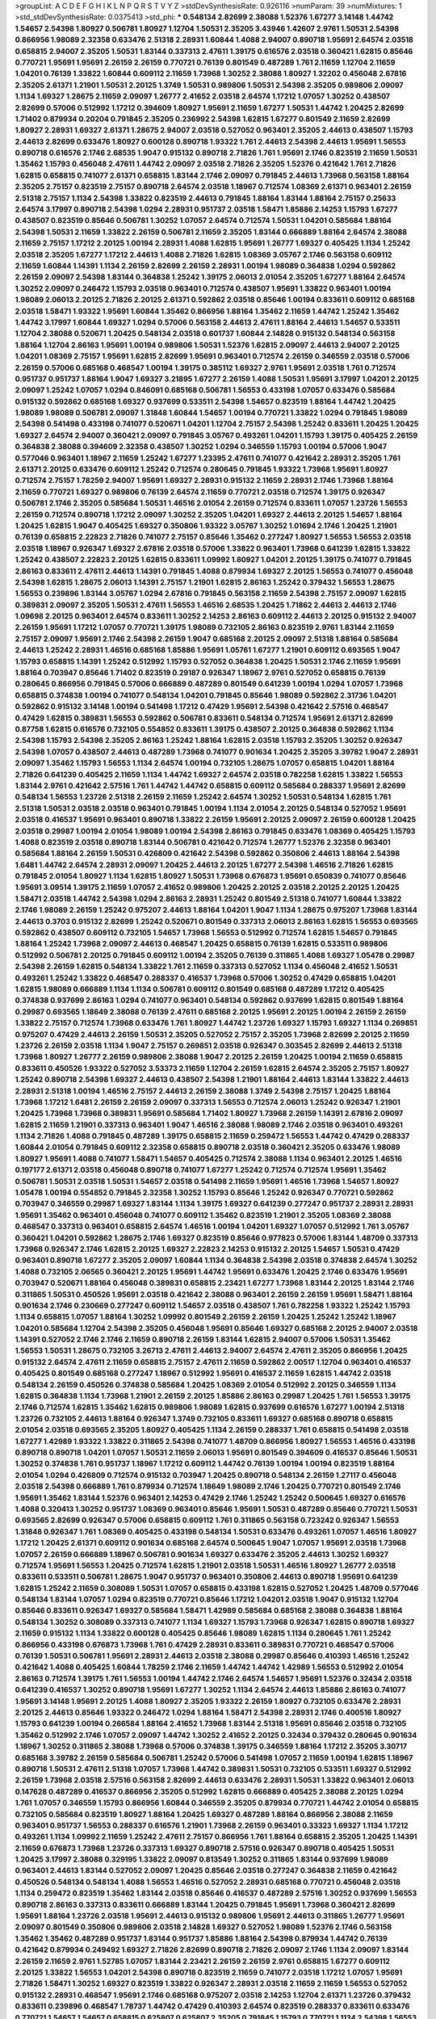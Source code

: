 >groupList:
A C D E F G H I K L
N P Q R S T V Y Z 
>stdDevSynthesisRate:
0.926116 
>numParam:
39
>numMixtures:
1
>std_stdDevSynthesisRate:
0.0375413
>std_phi:
***
0.548134 2.82699 2.38088 1.52376 1.67277 3.14148 1.44742 1.54657 2.54398 1.80927
0.506781 1.80927 1.12704 1.50531 2.35205 3.43946 1.42607 2.9761 1.50531 2.54398
0.866956 1.98089 2.32358 0.633476 2.51318 2.28931 1.60844 1.4088 2.94007 0.890718
1.95691 2.64574 2.03518 0.658815 2.94007 2.35205 1.50531 1.83144 0.337313 2.47611
1.39175 0.616576 2.03518 0.360421 1.62815 0.85646 0.770721 1.95691 1.95691 2.26159
2.26159 0.770721 0.76139 0.801549 0.487289 1.761 2.11659 1.12704 2.11659 1.04201
0.76139 1.33822 1.60844 0.609112 2.11659 1.73968 1.30252 2.38088 1.80927 1.32202
0.456048 2.67816 2.35205 2.61371 1.21901 1.50531 2.20125 1.3749 1.50531 0.989806
1.50531 2.54398 2.35205 0.989806 2.09097 1.1134 1.69327 1.28675 2.11659 2.09097
1.26777 2.41652 2.03518 2.64574 1.17212 1.07057 1.30252 0.438507 2.82699 0.57006
0.512992 1.17212 0.394609 1.80927 1.95691 2.11659 1.67277 1.50531 1.44742 1.20425
2.82699 1.71402 0.879934 0.20204 0.791845 2.35205 0.236992 2.54398 1.62815 1.67277
0.801549 2.11659 2.82699 1.80927 2.28931 1.69327 2.61371 1.28675 2.94007 2.03518
0.527052 0.963401 2.35205 2.44613 0.438507 1.15793 2.44613 2.82699 0.633476 1.80927
0.600128 0.890718 1.93322 1.761 2.44613 2.54398 2.44613 1.95691 1.56553 0.890718
0.616576 2.1746 2.68535 1.9047 0.915132 0.890718 2.71826 1.761 1.95691 2.1746
0.823519 2.11659 1.50531 1.35462 1.15793 0.456048 2.47611 1.44742 2.09097 2.03518
2.71826 2.35205 1.52376 0.421642 1.761 2.71826 1.62815 0.658815 0.741077 2.61371
0.658815 1.83144 2.1746 2.09097 0.791845 2.44613 1.73968 0.563158 1.88164 2.35205
2.75157 0.823519 2.75157 0.890718 2.64574 2.03518 1.18967 0.712574 1.08369 2.61371
0.963401 2.26159 2.51318 2.75157 1.1134 2.54398 1.33822 0.823519 2.44613 0.791845
1.88164 1.83144 1.88164 2.75157 0.25633 2.64574 3.17997 0.890718 2.54398 1.0294
2.28931 0.951737 2.03518 1.58471 1.85886 2.14253 1.15793 1.67277 0.438507 0.823519
0.85646 0.506781 1.30252 1.07057 2.64574 0.712574 1.50531 1.04201 0.585684 1.88164
2.54398 1.50531 2.11659 1.33822 2.26159 0.506781 2.11659 2.35205 1.83144 0.666889
1.88164 2.64574 2.38088 2.11659 2.75157 1.17212 2.20125 1.00194 2.28931 1.4088
1.62815 1.95691 1.26777 1.69327 0.405425 1.1134 1.25242 2.03518 2.35205 1.67277
1.17212 2.44613 1.4088 2.71826 1.62815 1.08369 3.05767 2.1746 0.563158 0.609112
2.11659 1.60844 1.14391 1.1134 2.26159 2.82699 2.26159 2.28931 1.00194 1.98089
0.364838 1.0294 0.592862 2.26159 2.09097 2.54398 1.83144 0.364838 1.25242 1.39175
2.06013 2.01054 2.35205 1.67277 1.88164 2.64574 1.30252 2.09097 0.246472 1.15793
2.03518 0.963401 0.712574 0.438507 1.95691 1.33822 0.963401 1.00194 1.98089 2.06013
2.20125 2.71826 2.20125 2.61371 0.592862 2.03518 0.85646 1.00194 0.833611 0.609112
0.685168 2.03518 1.58471 1.93322 1.95691 1.60844 1.35462 0.866956 1.88164 1.35462
2.11659 1.44742 1.25242 1.35462 1.44742 3.17997 1.60844 1.69327 1.0294 0.57006
0.563158 2.44613 2.47611 1.88164 2.44613 1.54657 0.533511 1.12704 2.38088 0.520671
1.20425 0.548134 2.03518 0.601737 1.60844 2.14828 0.915132 0.548134 0.563158 1.88164
1.12704 2.86163 1.95691 1.00194 0.989806 1.50531 1.52376 1.62815 2.09097 2.44613
2.94007 2.20125 1.04201 1.08369 2.75157 1.95691 1.62815 2.82699 1.95691 0.963401
0.712574 2.26159 0.346559 2.03518 0.57006 2.26159 0.57006 0.685168 0.468547 1.00194
1.39175 0.385112 1.69327 2.9761 1.95691 2.03518 1.761 0.712574 0.951737 0.951737
1.88164 1.9047 1.69327 3.21895 1.67277 2.26159 1.4088 1.50531 1.95691 3.17997
1.04201 2.20125 2.09097 1.25242 1.07057 1.0294 0.846091 0.685168 0.506781 1.56553
0.433198 1.07057 0.633476 0.585684 0.915132 0.592862 0.685168 1.69327 0.937699 0.533511
2.54398 1.54657 0.823519 1.88164 1.44742 1.20425 1.98089 1.98089 0.506781 2.09097
1.31848 1.60844 1.54657 1.00194 0.770721 1.33822 1.0294 0.791845 1.98089 2.54398
0.541498 0.433198 0.741077 0.520671 1.04201 1.12704 2.75157 2.54398 1.25242 0.833611
1.20425 1.20425 1.69327 2.64574 2.94007 0.360421 2.09097 0.791845 3.05767 0.493261
1.04201 1.15793 1.39175 0.405425 2.26159 0.364838 2.38088 0.394609 2.32358 0.438507
1.30252 1.0294 0.346559 1.15793 1.00194 0.57006 1.9047 0.577046 0.963401 1.18967
2.11659 1.25242 1.67277 1.23395 2.47611 0.741077 0.421642 2.28931 2.35205 1.761
2.61371 2.20125 0.633476 0.609112 1.25242 0.712574 0.280645 0.791845 1.93322 1.73968
1.95691 1.80927 0.712574 2.75157 1.78259 2.94007 1.95691 1.69327 2.28931 0.915132
2.11659 2.28931 2.1746 1.73968 1.88164 2.11659 0.770721 1.69327 0.989806 0.76139
2.64574 2.11659 0.770721 2.03518 0.712574 1.39175 0.926347 0.506781 2.1746 2.35205
0.585684 1.50531 1.46516 2.01054 2.26159 0.712574 0.833611 1.07057 1.23726 1.56553
2.26159 0.712574 0.890718 1.17212 2.09097 1.30252 2.35205 1.04201 1.69327 2.44613
2.20125 1.54657 1.88164 1.20425 1.62815 1.9047 0.405425 1.69327 0.350806 1.93322
3.05767 1.30252 1.01694 2.1746 1.20425 1.21901 0.76139 0.658815 2.22823 2.71826
0.741077 2.75157 0.85646 1.35462 0.277247 1.80927 1.56553 1.56553 2.03518 2.03518
1.18967 0.926347 1.69327 2.67816 2.03518 0.57006 1.33822 0.963401 1.73968 0.641239
1.62815 1.33822 1.25242 0.438507 2.22823 2.20125 1.62815 0.833611 1.09992 1.80927
1.04201 2.20125 1.39175 0.741077 0.791845 2.86163 0.833611 2.47611 2.44613 1.14391
0.791845 1.4088 0.879934 1.69327 2.20125 1.56553 0.741077 0.456048 2.54398 1.62815
1.28675 2.06013 1.14391 2.75157 1.21901 1.62815 2.86163 1.25242 0.379432 1.56553
1.28675 1.56553 0.239896 1.83144 3.05767 1.0294 2.67816 0.791845 0.563158 2.11659
2.54398 2.75157 2.09097 1.62815 0.389831 2.09097 2.35205 1.50531 2.47611 1.56553
1.46516 2.68535 1.20425 1.71862 2.44613 2.44613 2.1746 1.09698 2.20125 0.963401
2.64574 0.833611 1.30252 2.14253 2.86163 0.609112 2.44613 2.20125 0.915132 2.94007
2.26159 1.95691 1.17212 1.07057 0.770721 1.39175 1.98089 0.732105 2.86163 0.823519
2.9761 1.83144 2.11659 2.75157 2.09097 1.95691 2.1746 2.54398 2.26159 1.9047
0.685168 2.20125 2.09097 2.51318 1.88164 0.585684 2.44613 1.25242 2.28931 1.46516
0.685168 1.85886 1.95691 1.05761 1.67277 1.21901 0.609112 0.693565 1.9047 1.15793
0.658815 1.14391 1.25242 0.512992 1.15793 0.527052 0.364838 1.20425 1.50531 2.1746
2.11659 1.95691 1.88164 0.703947 0.85646 1.71402 0.823519 0.29187 0.926347 1.18967
2.9761 0.527052 0.658815 0.76139 0.280645 0.866956 0.791845 0.57006 0.666889 0.487289
0.801549 0.641239 1.00194 1.0294 1.07057 1.73968 0.658815 0.374838 1.00194 0.741077
0.548134 1.04201 0.791845 0.85646 1.98089 0.592862 2.31736 1.04201 0.592862 0.915132
3.14148 1.00194 0.541498 1.17212 0.47429 1.95691 2.54398 0.421642 2.57516 0.468547
0.47429 1.62815 0.389831 1.56553 0.592862 0.506781 0.833611 0.548134 0.712574 1.95691
2.61371 2.82699 0.87758 1.62815 0.616576 0.732105 0.554852 0.833611 1.39175 0.438507
2.20125 0.364838 0.592862 1.1134 2.54398 1.15793 2.54398 2.35205 2.86163 1.25242
1.88164 1.62815 2.03518 1.15793 2.35205 1.30252 0.926347 2.54398 1.07057 0.438507
2.44613 0.487289 1.73968 0.741077 0.901634 1.20425 2.35205 3.39782 1.9047 2.28931
2.09097 1.35462 1.15793 1.56553 1.1134 2.64574 1.00194 0.732105 1.28675 1.07057
0.658815 1.04201 1.88164 2.71826 0.641239 0.405425 2.11659 1.1134 1.44742 1.69327
2.64574 2.03518 0.782258 1.62815 1.33822 1.56553 1.83144 2.9761 0.421642 2.57516
1.761 1.44742 1.44742 0.658815 0.609112 0.585684 0.288337 1.95691 2.82699 0.548134
1.56553 1.23726 2.51318 2.26159 2.11659 1.25242 2.64574 1.30252 1.50531 0.548134
1.62815 1.761 2.51318 1.50531 2.03518 2.03518 0.963401 0.791845 1.00194 1.1134
2.01054 2.20125 0.548134 0.527052 1.95691 2.03518 0.416537 1.95691 0.963401 0.890718
1.33822 2.26159 1.95691 2.20125 2.09097 2.26159 0.600128 1.20425 2.03518 0.29987
1.00194 2.01054 1.98089 1.00194 2.54398 2.86163 0.791845 0.633476 1.08369 0.405425
1.15793 1.4088 0.823519 2.03518 0.890718 1.83144 0.506781 0.421642 0.712574 1.26777
1.52376 2.32358 0.963401 0.585684 1.88164 2.26159 1.50531 0.426809 0.421642 2.54398
0.592862 0.350806 2.44613 1.88164 2.54398 1.6481 1.44742 2.64574 2.28931 2.09097
1.20425 2.44613 2.20125 1.67277 2.54398 1.46516 2.71826 1.62815 0.791845 2.01054
1.80927 1.1134 1.62815 1.80927 1.50531 1.73968 0.676873 1.95691 0.650839 0.741077
0.85646 1.95691 3.09514 1.39175 2.11659 1.07057 2.41652 0.989806 1.20425 2.20125
2.03518 2.20125 2.20125 1.20425 1.58471 2.03518 1.44742 2.54398 1.0294 2.86163
2.28931 1.25242 0.801549 2.51318 0.741077 1.60844 1.33822 2.1746 1.98089 2.26159
1.25242 0.975207 2.44613 1.88164 1.04201 1.9047 1.1134 1.28675 0.975207 1.73968
1.83144 2.44613 0.3703 0.915132 2.82699 1.25242 0.520671 0.801549 0.337313 2.06013
2.86163 1.62815 1.56553 0.693565 0.592862 0.438507 0.609112 0.732105 1.54657 1.73968
1.56553 0.512992 0.712574 1.62815 1.54657 0.791845 1.88164 1.25242 1.73968 2.09097
2.44613 0.468547 1.20425 0.658815 0.76139 1.62815 0.533511 0.989806 0.512992 0.506781
2.20125 0.791845 0.609112 1.00194 2.35205 0.76139 0.311865 1.4088 1.69327 1.05478
0.29987 2.54398 2.26159 1.62815 0.548134 1.33822 1.761 2.11659 0.337313 0.527052
1.1134 0.456048 2.41652 1.50531 0.493261 1.25242 1.33822 0.468547 0.288337 0.416537
1.73968 0.57006 1.30252 0.47429 0.658815 1.04201 1.62815 1.98089 0.666889 1.1134
1.1134 0.506781 0.609112 0.801549 0.685168 0.487289 1.17212 0.405425 0.374838 0.937699
2.86163 1.0294 0.741077 0.963401 0.548134 0.592862 0.937699 1.62815 0.801549 1.88164
0.29987 0.693565 1.18649 2.38088 0.76139 2.47611 0.685168 2.20125 1.95691 2.20125
1.00194 2.26159 2.26159 1.33822 2.75157 0.712574 1.73968 0.633476 1.761 1.80927
1.44742 1.23726 1.69327 1.15793 1.69327 1.1134 0.269851 0.975207 0.47429 2.44613
2.26159 1.50531 2.35205 0.527052 2.75157 2.35205 1.73968 2.82699 2.20125 2.11659
1.23726 2.26159 2.03518 1.1134 1.9047 2.75157 0.269851 2.03518 0.926347 0.303545
2.82699 2.44613 2.51318 1.73968 1.80927 1.26777 2.26159 0.989806 2.38088 1.9047
2.20125 2.26159 1.20425 1.00194 2.11659 0.658815 0.833611 0.450526 1.93322 0.527052
3.53373 2.11659 1.12704 2.26159 1.62815 2.64574 2.35205 2.75157 1.80927 1.25242
0.890718 2.54398 1.69327 2.44613 0.438507 2.54398 1.21901 1.88164 2.44613 1.83144
1.33822 2.44613 2.28931 2.51318 1.00194 1.46516 2.75157 2.44613 2.26159 2.38088
1.3749 2.54398 2.75157 1.20425 1.88164 1.73968 1.17212 1.6481 2.26159 2.26159
2.09097 0.337313 1.56553 0.712574 2.06013 1.25242 0.926347 1.21901 1.20425 1.73968
1.73968 0.389831 1.95691 0.585684 1.71402 1.80927 1.73968 2.26159 1.14391 2.67816
2.09097 1.62815 2.11659 1.21901 0.337313 0.963401 1.9047 1.46516 2.38088 1.98089
2.1746 2.03518 0.963401 0.493261 1.1134 2.71826 1.4088 0.791845 0.487289 1.39175
0.658815 2.11659 0.259472 1.56553 1.44742 0.47429 0.288337 1.60844 2.01054 0.791845
0.609112 2.32358 0.658815 0.890718 2.03518 0.360421 2.35205 0.633476 1.98089 1.80927
1.95691 1.4088 0.741077 1.58471 1.54657 0.405425 0.712574 2.38088 1.1134 0.963401
2.20125 1.46516 0.197177 2.61371 2.03518 0.456048 0.890718 0.741077 1.67277 1.25242
0.712574 0.712574 1.95691 1.35462 0.506781 1.50531 2.03518 1.50531 1.54657 2.03518
0.541498 2.11659 1.95691 1.46516 1.73968 1.54657 1.80927 1.05478 1.00194 0.554852
0.791845 2.32358 1.30252 1.15793 0.85646 1.25242 0.926347 0.770721 0.592862 0.703947
0.346559 0.29987 1.69327 1.83144 1.1134 1.39175 1.69327 0.641239 0.277247 0.951737
2.28931 2.28931 1.95691 1.35462 0.963401 0.456048 0.741077 0.609112 1.35462 0.823519
1.21901 2.35205 1.08369 2.38088 0.468547 0.337313 0.963401 0.658815 2.64574 1.46516
1.00194 1.04201 1.69327 1.07057 0.512992 1.761 3.05767 0.360421 1.04201 0.592862
1.28675 2.1746 1.69327 0.823519 0.85646 0.977823 0.57006 1.83144 1.48709 0.337313
1.73968 0.926347 2.1746 1.62815 2.20125 1.69327 2.22823 2.14253 0.915132 2.20125
1.54657 1.50531 0.47429 0.963401 0.890718 1.67277 2.35205 2.09097 1.60844 1.1134
0.364838 2.54398 2.03518 0.374838 2.64574 1.30252 1.4088 0.732105 2.06565 0.360421
2.20125 1.95691 1.44742 1.95691 0.633476 1.20425 2.1746 0.633476 1.95691 0.703947
0.520671 1.88164 0.456048 0.389831 0.658815 2.23421 1.67277 1.73968 1.83144 2.20125
1.83144 2.1746 0.311865 1.50531 0.450526 1.95691 2.03518 0.421642 2.38088 0.963401
2.26159 2.26159 1.95691 1.58471 1.88164 0.901634 2.1746 0.230669 0.277247 0.609112
1.54657 2.03518 0.438507 1.761 0.782258 1.93322 1.25242 1.15793 1.1134 0.658815
1.07057 1.88164 1.30252 1.09992 0.801549 2.26159 2.26159 1.20425 1.25242 1.25242
1.18967 1.04201 0.585684 1.12704 2.54398 2.35205 0.456048 1.95691 0.85646 1.69327
0.685168 2.20125 2.94007 2.03518 1.14391 0.527052 2.1746 2.1746 2.11659 0.890718
2.26159 1.83144 1.62815 2.94007 0.57006 1.50531 1.35462 1.56553 1.50531 1.28675
0.732105 3.26713 2.47611 2.44613 2.94007 2.64574 2.47611 2.35205 0.866956 1.20425
0.915132 2.64574 2.47611 2.11659 0.658815 2.75157 2.47611 2.11659 0.592862 2.00517
1.12704 0.963401 0.416537 0.405425 0.801549 0.685168 0.277247 1.18967 0.512992 1.95691
0.416537 2.11659 1.62815 1.44742 2.03518 0.548134 2.26159 0.450526 0.374838 0.585684
1.20425 1.08369 2.01054 0.512992 2.20125 0.346559 1.1134 1.62815 0.364838 1.1134
1.73968 1.21901 2.26159 2.20125 1.85886 2.86163 0.29987 1.20425 1.761 1.56553
1.39175 2.1746 0.712574 1.62815 1.35462 1.62815 0.989806 1.98089 1.62815 0.937699
0.616576 1.67277 1.00194 2.51318 1.23726 0.732105 2.44613 1.88164 0.926347 1.3749
0.732105 0.833611 1.69327 0.685168 0.890718 0.658815 2.01054 2.03518 0.693565 2.35205
1.80927 0.405425 1.1134 2.26159 0.288337 1.761 0.658815 0.541498 2.03518 1.67277
1.42989 1.93322 1.33822 0.311865 2.54398 0.741077 1.48709 0.866956 1.80927 1.56553
1.46516 0.433198 0.890718 0.890718 1.04201 1.07057 1.50531 2.11659 2.06013 1.95691
0.801549 0.394609 0.416537 0.85646 1.50531 1.30252 0.374838 1.761 0.951737 1.18967
1.17212 0.609112 1.44742 0.76139 1.00194 1.00194 0.823519 1.88164 2.01054 1.0294
0.426809 0.712574 0.915132 0.703947 1.20425 0.890718 0.548134 2.26159 1.27117 0.456048
2.03518 2.54398 0.666889 1.761 0.879934 0.712574 1.18649 1.98089 2.1746 1.20425
0.770721 0.801549 2.1746 1.95691 1.35462 1.83144 1.52376 0.963401 2.14253 0.47429
2.1746 1.25242 1.25242 0.500645 1.69327 0.616576 1.4088 0.320413 1.30252 0.951737
1.08369 0.963401 0.85646 1.95691 1.50531 0.487289 0.85646 0.770721 1.50531 0.693565
2.82699 0.926347 0.57006 0.658815 0.609112 1.761 0.311865 0.563158 0.723242 0.926347
1.56553 1.31848 0.926347 1.761 1.08369 0.405425 0.433198 0.548134 1.50531 0.633476
0.493261 1.07057 1.46516 1.80927 1.17212 1.20425 2.61371 0.609112 0.901634 0.685168
2.64574 0.500645 1.9047 1.07057 1.95691 2.03518 1.73968 1.07057 2.26159 0.666889
1.18967 0.506781 0.901634 1.69327 0.633476 2.35205 2.44613 1.30252 1.69327 0.712574
1.95691 1.56553 1.20425 0.712574 1.62815 1.21901 2.03518 1.50531 1.46516 1.80927
1.26777 2.03518 0.833611 0.533511 0.506781 1.28675 1.9047 0.951737 0.963401 0.350806
2.44613 0.890718 1.95691 0.641239 1.62815 1.25242 2.11659 0.308089 1.50531 1.07057
0.658815 0.433198 1.62815 0.527052 1.20425 1.48709 0.577046 0.548134 1.83144 1.07057
1.0294 0.823519 0.770721 0.85646 1.17212 1.04201 2.03518 1.9047 0.915132 1.12704
0.85646 0.833611 0.926347 1.69327 0.585684 1.58471 1.42989 0.585684 0.685168 2.38088
0.364838 1.88164 0.548134 1.30252 0.308089 0.337313 0.741077 1.1134 1.69327 1.15793
1.73968 0.926347 1.62815 0.890718 1.69327 2.11659 0.915132 1.1134 1.33822 0.600128
0.405425 0.85646 1.98089 1.62815 1.1134 0.280645 1.761 1.25242 0.866956 0.433198
0.676873 1.73968 1.761 0.47429 2.28931 0.833611 0.389831 0.770721 0.468547 0.57006
0.76139 1.50531 0.506781 1.95691 2.28931 2.44613 2.03518 2.38088 0.29987 0.85646
0.410393 1.46516 1.25242 0.421642 1.4088 0.405425 1.60844 1.78259 2.1746 2.11659
1.44742 1.44742 1.42989 1.56553 0.512992 2.01054 2.86163 0.712574 1.39175 1.761
1.56553 1.00194 1.44742 2.1746 2.64574 1.54657 1.95691 1.52376 0.32434 2.03518
0.641239 0.416537 1.30252 0.890718 1.95691 1.67277 1.30252 1.1134 2.64574 2.44613
1.85886 2.86163 0.741077 1.95691 3.14148 1.95691 2.20125 1.4088 1.80927 2.35205
1.93322 2.26159 1.80927 0.732105 0.633476 2.28931 2.20125 2.44613 0.85646 1.93322
0.246472 1.0294 1.88164 1.58471 2.54398 2.28931 2.1746 0.400516 1.80927 1.15793
0.641239 1.00194 0.266584 1.88164 2.41652 1.73968 1.83144 2.51318 1.95691 0.85646
2.03518 0.732105 1.35462 0.512992 2.1746 1.07057 2.09097 1.44742 1.30252 2.41652
2.20125 0.32434 0.379432 0.280645 0.901634 1.18967 1.30252 0.311865 2.38088 1.73968
0.57006 0.374838 1.39175 0.346559 1.88164 1.17212 2.35205 3.30717 0.685168 3.39782
2.26159 0.585684 0.506781 1.25242 0.57006 0.541498 1.07057 2.11659 1.00194 1.62815
1.18967 0.890718 1.50531 2.47611 2.51318 1.07057 1.73968 1.44742 0.389831 1.50531
0.732105 0.533511 1.69327 0.512992 2.26159 1.73968 2.03518 2.57516 0.563158 2.82699
2.44613 0.633476 2.28931 1.50531 1.33822 0.963401 2.06013 0.147628 0.487289 0.416537
0.866956 2.35205 0.512992 1.62815 0.666889 0.405425 2.38088 2.20125 1.0294 1.761
1.07057 0.346559 1.15793 0.866956 1.60844 0.346559 2.35205 0.879934 0.770721 1.44742
2.01054 0.658815 0.732105 0.585684 0.823519 1.80927 1.88164 1.20425 1.69327 0.487289
1.88164 0.866956 2.38088 2.11659 0.963401 0.951737 1.56553 0.288337 0.616576 1.21901
1.73968 2.26159 0.963401 0.33323 1.69327 1.1134 1.17212 0.493261 1.1134 1.09992
2.11659 1.25242 2.47611 2.75157 0.866956 1.761 1.88164 0.658815 2.35205 1.20425
1.14391 2.11659 0.676873 1.73968 1.23726 0.337313 1.69327 0.890718 2.57516 0.926347
0.890718 0.405425 1.50531 1.20425 3.17997 2.38088 0.329195 1.33822 2.09097 0.813549
1.30252 0.311865 1.83144 0.937699 1.98089 0.963401 2.44613 1.83144 0.527052 2.09097
1.20425 0.85646 2.03518 0.277247 0.364838 2.11659 0.421642 0.450526 0.548134 0.548134
1.4088 1.56553 1.46516 0.527052 2.28931 0.685168 0.770721 0.456048 2.03518 1.1134
0.259472 0.823519 1.35462 1.83144 2.03518 0.85646 0.416537 0.487289 2.57516 1.30252
0.937699 1.56553 0.890718 2.86163 0.337313 0.833611 0.666889 1.83144 1.20425 0.791845
1.95691 1.73968 0.360421 2.82699 1.95691 1.88164 1.23726 2.03518 1.95691 2.44613
0.915132 0.989806 1.95691 2.44613 0.311865 1.26777 1.95691 2.09097 0.801549 0.350806
0.989806 2.03518 2.14828 1.69327 0.527052 1.98089 1.52376 2.1746 0.563158 1.35462
1.35462 0.487289 0.951737 1.83144 0.951737 1.85886 1.88164 2.54398 0.879934 1.44742
0.76139 0.421642 0.879934 0.249492 1.69327 2.71826 2.82699 0.890718 2.71826 2.09097
2.1746 1.1134 2.09097 1.83144 2.26159 2.11659 2.9761 1.52785 1.07057 1.83144
2.23421 2.26159 2.26159 2.9761 0.658815 1.67277 0.609112 2.20125 1.33822 1.56553
1.04201 2.54398 0.890718 0.823519 2.11659 0.741077 2.03518 1.17212 1.07057 1.95691
2.71826 1.58471 1.30252 1.69327 0.823519 1.33822 0.926347 2.28931 2.03518 2.11659
2.11659 1.56553 0.527052 0.915132 2.28931 0.468547 1.95691 2.1746 0.685168 0.975207
2.03518 2.14253 1.12704 2.61371 1.23726 0.379432 0.833611 0.239896 0.468547 1.78737
1.44742 0.47429 0.410393 2.64574 0.823519 0.288337 0.833611 0.633476 0.770721 1.54657
1.54657 0.658815 0.625807 0.625807 2.35205 0.791845 1.15793 0.770721 1.1134 2.54398
1.56553 0.389831 1.88164 1.56553 1.50531 0.468547 1.80927 2.03518 2.14253 0.85646
1.12704 0.548134 0.506781 0.658815 2.75157 0.658815 0.563158 1.07057 0.633476 1.83144
1.1134 0.405425 2.26159 1.44742 0.438507 2.54398 1.52376 1.50531 1.08369 0.374838
0.48139 0.693565 0.360421 0.951737 0.487289 2.09097 2.94007 0.456048 0.400516 0.989806
0.712574 0.658815 1.39175 0.438507 1.35462 0.456048 1.30252 0.328315 0.846091 1.20425
0.801549 0.76139 1.58471 0.866956 2.03518 2.09097 1.88164 0.346559 2.79276 1.88164
0.963401 1.83144 0.926347 0.280645 2.01054 1.04201 1.58471 2.14253 2.20125 0.685168
0.421642 3.30717 2.28931 2.20125 1.80927 0.791845 1.39175 0.926347 1.69327 2.20125
1.25242 2.32358 1.56553 2.26159 0.833611 1.20425 2.38088 1.83144 0.963401 1.50531
1.35462 1.1134 2.54398 1.83144 1.26777 0.879934 2.28931 1.95691 1.20425 2.31736
2.11659 1.33822 0.57006 1.48709 0.712574 0.487289 0.866956 0.76139 0.609112 1.1134
0.801549 0.770721 1.20425 2.20125 2.35205 2.32358 0.554852 0.633476 0.732105 2.28931
0.989806 0.29987 0.57006 0.374838 0.47429 1.09992 0.963401 0.693565 0.823519 1.50531
0.791845 2.38088 2.01054 1.00194 1.88164 0.266584 1.58471 2.09097 0.703947 2.03518
2.26159 2.03518 2.61371 0.527052 1.04201 0.585684 2.06013 0.823519 1.62815 1.9047
1.761 2.44613 0.385112 1.44742 1.95691 1.95691 0.833611 1.67277 2.54398 2.44613
1.4088 2.44613 1.07057 1.18967 1.761 0.410393 2.26159 1.35462 0.506781 2.03518
2.44613 1.15793 2.64574 0.87758 1.15793 2.38088 1.1134 0.901634 2.86163 1.56553
2.71826 1.20425 3.09514 2.11659 1.52376 1.07057 2.82699 1.88164 1.35462 1.30252
2.11659 2.54398 2.09097 0.487289 1.98089 0.29987 2.26159 2.08537 2.26159 2.44613
0.266584 0.493261 0.658815 1.39175 0.197177 1.95691 1.20425 1.4088 2.44613 1.1134
0.741077 1.95691 1.50531 0.421642 1.0294 2.14253 2.38088 1.58471 1.88164 0.712574
1.50531 0.389831 1.56553 0.791845 2.54398 0.57006 1.00194 1.20425 0.633476 1.98089
1.30252 2.22823 0.421642 0.548134 1.00194 0.215881 0.823519 0.791845 0.823519 0.239896
1.80927 0.221798 1.31848 0.320413 0.421642 0.712574 0.951737 1.1134 1.1134 0.833611
0.520671 2.41652 2.20125 2.75157 2.01054 2.11659 2.38088 0.926347 1.26777 1.35462
0.741077 1.83144 1.39175 0.360421 1.60844 0.901634 1.15793 1.44742 0.658815 0.592862
1.4088 2.35205 1.88164 2.41652 0.712574 0.703947 2.28931 2.44613 0.890718 0.337313
0.379432 2.54398 0.609112 2.14828 0.29987 0.450526 0.433198 0.801549 1.35462 1.69327
0.85646 1.4088 1.761 1.17212 2.26159 2.11659 1.52376 2.75157 1.44742 1.30252
1.20425 1.07057 1.88164 1.07057 2.03518 0.633476 1.88164 2.20125 2.22823 2.31736
0.989806 0.493261 2.35205 2.11659 1.83144 2.28931 2.38088 2.35205 2.03518 1.23726
1.95691 2.11659 0.926347 1.80927 2.64574 2.61371 2.75157 0.666889 2.1746 2.1746
1.83144 2.94007 2.01054 0.963401 0.890718 1.69327 1.62815 2.54398 1.35462 0.57006
0.456048 1.07057 1.69327 1.17212 3.17997 2.26159 1.62815 1.88164 0.658815 0.712574
2.26159 2.75157 2.41652 2.44613 0.239896 2.20125 1.30252 2.03518 1.18967 1.50531
1.83144 1.14391 2.44613 1.33822 2.75157 1.26777 0.685168 0.721307 0.926347 0.712574
0.85646 1.0294 1.44742 0.732105 1.1134 1.14391 0.487289 2.26159 2.11659 0.833611
0.328315 1.35462 0.280645 2.75157 2.38088 2.28931 2.03518 0.29624 0.732105 0.658815
1.9047 0.846091 0.890718 0.741077 2.35205 2.75157 0.29987 0.468547 2.47611 0.989806
2.11659 2.09097 2.35205 2.20125 1.44742 1.761 2.03518 0.666889 0.685168 1.35462
1.88164 2.03518 2.26159 1.9047 1.07057 2.82699 0.527052 2.20125 2.75157 0.712574
2.9761 1.56553 1.48709 1.25242 2.61371 2.14253 2.38088 2.09097 0.937699 1.30252
0.487289 1.95691 0.712574 0.823519 2.26159 1.52376 0.703947 0.527052 2.1746 1.15793
2.26159 1.69327 0.890718 0.926347 0.616576 1.20425 1.25242 2.35205 2.11659 0.520671
0.633476 1.44742 1.08369 1.35462 0.170614 0.693565 0.989806 1.28675 1.1134 2.1746
1.62815 1.69327 0.389831 1.761 1.30252 0.450526 0.311865 2.35205 0.685168 0.890718
0.732105 1.67277 1.23726 0.712574 3.17997 0.937699 2.35205 0.616576 1.21901 1.35462
0.506781 0.890718 0.703947 0.963401 0.369309 1.69327 1.44742 2.35205 2.20125 1.39175
1.761 2.44613 1.761 0.989806 2.28931 0.456048 1.83144 2.44613 0.364838 2.38088
2.1746 2.82699 0.421642 1.69327 1.21901 0.801549 0.975207 1.95691 1.62815 1.98089
0.732105 1.95691 0.641239 0.732105 0.25255 0.963401 0.76139 1.62815 1.1134 2.03518
0.989806 1.80927 0.468547 1.17212 0.963401 2.03518 1.25242 1.18967 1.88164 0.963401
1.54657 0.732105 1.88164 2.26159 2.20125 1.69327 2.11659 1.83144 2.35205 0.791845
1.1134 1.50531 1.62815 0.374838 2.20125 1.9047 1.83144 2.22823 0.288337 0.85646
1.35462 2.03518 0.468547 1.23726 0.410393 2.03518 0.633476 0.527052 0.548134 1.50531
2.44613 2.86163 0.585684 0.87758 1.25242 0.85646 2.20125 1.28675 1.80927 1.761
1.56553 0.741077 0.421642 1.69327 1.80927 0.468547 0.421642 1.56553 0.405425 1.60844
1.35462 1.42607 1.95691 1.1134 2.1746 2.44613 0.405425 1.58471 1.17212 1.28675
1.44742 0.685168 1.33822 1.15793 0.732105 0.833611 0.843827 2.78529 1.80927 1.88164
1.80927 0.890718 0.456048 1.18967 2.03518 0.833611 0.520671 1.25242 0.616576 2.41652
0.823519 1.33822 2.22823 0.85646 0.346559 0.245812 2.11659 1.07057 0.337313 2.11659
0.866956 0.592862 2.47611 1.62815 0.866956 0.337313 1.98089 0.926347 0.224516 2.54398
0.879934 1.54657 2.20125 1.73968 2.54398 1.56553 0.29987 1.62815 1.60844 2.86163
0.592862 2.03518 2.44613 2.11659 1.35462 0.433198 0.177438 1.14391 2.64574 1.50531
2.44613 2.32358 0.703947 0.951737 1.07057 0.609112 0.85646 1.9047 1.44742 1.1134
1.12704 0.846091 1.88164 0.3703 0.609112 1.98089 2.61371 1.56553 2.26159 1.25242
1.95691 1.00194 1.08369 2.1746 0.224516 0.592862 2.03518 1.69327 2.28931 2.20125
0.592862 1.83144 0.658815 1.1134 0.685168 0.658815 2.1746 0.520671 1.00194 0.57006
0.512992 1.01422 0.926347 1.35462 2.71826 1.95691 0.548134 1.46516 1.39175 0.311865
1.56553 1.07057 0.791845 2.86163 2.35205 1.00194 0.791845 2.54398 2.75157 1.761
0.823519 1.39175 1.73968 0.890718 1.20425 0.650839 0.633476 2.47611 1.95691 0.963401
1.50531 0.389831 0.712574 1.4088 2.20125 1.17212 0.866956 0.360421 1.50531 0.666889
1.14391 2.44613 2.14253 1.25242 2.38088 0.421642 2.03518 1.33822 0.350806 2.35205
2.71826 0.350806 1.80927 1.67277 1.83144 1.83144 0.666889 0.780166 1.15793 0.963401
1.23726 0.405425 2.1746 1.33822 0.869281 1.25242 1.88164 1.15793 2.20125 2.20125
1.95691 2.03518 1.95691 0.791845 2.01054 1.71402 1.9047 0.337313 2.44613 1.0294
0.989806 0.527052 0.592862 0.29987 0.389831 0.541498 0.801549 0.666889 0.890718 0.823519
0.76139 0.269851 0.890718 1.1134 1.48709 1.78737 1.95691 1.39175 0.85646 2.11659
0.666889 0.360421 0.633476 0.780166 2.9761 2.26159 1.95691 0.833611 2.38088 0.963401
0.926347 0.85646 2.35205 2.38088 0.823519 2.54398 0.712574 1.23726 1.95691 0.405425
1.33822 2.28931 1.761 1.39175 1.0294 1.08369 0.633476 0.533511 1.39175 0.177438
1.95691 0.633476 1.69327 0.658815 1.73968 0.360421 0.813549 2.03518 1.30252 1.62815
0.487289 1.04201 0.770721 0.374838 0.438507 2.03518 1.30252 1.50531 1.73968 0.823519
1.9047 1.67277 2.28931 1.80927 1.62815 1.44742 2.54398 2.41652 1.26777 0.379432
1.46516 1.39175 1.88164 1.21901 1.56553 2.20125 2.11659 1.12704 1.15793 2.26159
2.28931 2.64574 1.67277 1.95691 0.350806 0.633476 2.11659 2.1746 1.1134 2.01054
1.07057 0.833611 1.71402 1.25242 2.28931 0.76139 0.823519 2.03518 0.823519 0.780166
2.26159 0.732105 2.38088 0.548134 1.44742 2.20125 1.18967 0.76139 1.62815 3.30717
0.585684 0.433198 2.20125 2.35205 1.18967 1.4088 1.62815 0.801549 1.69327 0.548134
0.500645 2.44613 0.866956 1.20425 1.80927 2.11659 2.01054 1.07057 2.1746 2.26159
0.963401 0.741077 1.30252 1.39175 1.93322 1.52376 1.98089 1.50531 0.741077 0.533511
2.28931 1.44742 2.35205 1.88164 1.83144 1.88164 2.20125 1.35462 2.26159 2.20125
0.450526 1.56553 1.07057 2.20125 2.11659 2.94007 0.456048 1.56553 1.88164 0.57006
0.346559 0.791845 2.11659 2.44613 2.03518 2.44613 1.62815 0.85646 1.9047 1.73968
0.770721 0.658815 1.83144 1.95691 2.20125 0.85646 1.88164 1.20425 0.890718 1.30252
0.360421 0.47429 0.456048 0.712574 2.64574 0.450526 0.389831 2.38088 1.07057 0.57006
0.487289 0.585684 2.35205 2.44613 1.23726 1.50531 2.54398 0.641239 0.685168 1.00194
0.487289 1.73968 2.54398 0.741077 0.823519 0.421642 1.04201 1.33822 1.80927 2.64574
1.18967 2.26159 0.741077 0.249492 0.890718 0.823519 0.712574 0.625807 0.963401 1.60844
1.15793 2.75157 1.25242 2.1746 2.09097 1.20425 1.58471 0.989806 1.00194 1.50531
2.11659 0.308089 0.890718 0.633476 0.732105 0.641239 1.08369 0.136491 0.405425 0.963401
0.506781 2.82699 0.712574 1.95691 2.44613 1.05761 1.95691 2.28931 0.770721 2.11659
1.23726 1.31848 1.35462 0.915132 1.23726 2.75157 1.67277 0.890718 0.801549 1.39175
0.633476 0.915132 1.9047 0.405425 0.487289 1.69327 0.685168 0.951737 0.394609 1.1134
0.963401 0.47429 1.52376 1.12704 2.64574 2.06013 2.28931 1.83144 0.57006 1.44742
0.360421 1.88164 1.39175 1.80927 1.48709 0.609112 0.926347 0.350806 2.09097 1.25242
1.80927 1.35462 0.57006 1.42989 0.963401 1.83144 0.801549 0.493261 0.791845 1.56553
0.520671 0.438507 1.6481 0.548134 1.46516 1.07057 0.791845 1.80927 1.88164 0.609112
0.421642 0.791845 0.609112 1.15793 0.57006 0.685168 1.50531 0.770721 0.416537 1.85886
0.506781 1.01694 2.90447 1.88164 1.44742 0.374838 0.732105 0.29987 1.25242 0.633476
1.25242 1.88164 1.62815 2.11659 0.438507 0.405425 0.85646 2.1746 1.12704 1.69327
1.62815 0.791845 1.48709 0.890718 1.83144 2.38088 1.88164 1.30252 2.28931 0.487289
1.07057 0.346559 1.14391 2.64574 1.04201 0.450526 1.88164 1.44742 1.42989 2.47611
0.416537 1.00194 1.60844 1.25242 0.450526 0.527052 1.1134 0.548134 2.03518 1.95691
0.926347 0.32434 1.761 0.533511 1.33822 0.592862 1.78737 0.421642 1.35462 0.548134
0.47429 1.25242 1.07057 0.506781 2.82699 2.86163 1.3749 0.487289 0.468547 0.76139
2.35205 1.25242 1.62815 1.17212 0.249492 1.9047 2.61371 2.35205 0.487289 0.456048
0.438507 2.32358 0.685168 0.85646 2.35205 1.67277 1.0294 0.741077 1.56553 1.9047
2.20125 3.14148 1.83144 0.833611 0.76139 1.88164 1.0294 0.658815 2.64574 0.616576
1.62815 0.548134 0.47429 2.20125 0.641239 0.47429 1.30252 1.761 0.405425 2.35205
2.35205 0.585684 1.73968 1.95691 0.791845 0.963401 1.00194 0.554852 0.548134 0.548134
1.25242 0.57006 0.433198 1.62815 0.85646 2.86163 0.633476 1.60844 0.438507 0.468547
0.712574 0.433198 2.44613 0.846091 1.35462 1.08369 1.08369 0.548134 0.405425 0.770721
0.685168 1.60844 1.01694 0.890718 1.07057 1.54657 1.0294 1.58471 2.61371 2.09097
0.609112 1.88164 1.28675 1.50531 2.44613 0.33323 1.39175 0.963401 0.379432 0.633476
1.4088 2.1746 0.741077 0.405425 1.56553 1.6481 2.03518 2.03518 1.44742 1.00194
2.54398 1.52376 1.50531 2.54398 2.03518 0.801549 2.11659 1.67277 1.60844 1.56553
0.585684 2.64574 0.468547 1.80927 0.833611 1.07057 2.03518 0.658815 1.95691 0.563158
1.88164 1.95691 1.9047 1.69327 0.585684 2.51318 0.721307 2.09097 1.9047 2.1746
0.741077 2.20125 2.57516 0.360421 2.86163 1.00194 2.64574 2.03518 2.09097 2.32358
1.62815 1.23726 0.926347 0.658815 0.658815 1.52376 1.62815 1.69327 1.88164 2.64574
2.14828 0.926347 0.410393 0.658815 1.9047 2.28931 2.38088 0.951737 1.4088 2.26159
0.633476 2.01054 1.0294 1.98089 0.394609 1.88164 0.85646 2.01054 1.95691 1.12704
1.46516 2.64574 1.35462 1.62815 0.890718 1.1134 2.20125 1.52376 1.95691 2.20125
0.782258 1.95691 2.64574 0.658815 1.07057 2.11659 1.05478 2.47611 1.88164 1.07057
1.20425 2.1746 1.17212 1.39175 0.85646 1.14085 1.95691 0.541498 1.0294 1.20425
3.30717 1.44742 2.06013 1.62815 3.30717 0.616576 1.69327 2.20125 1.80927 1.08369
2.20125 2.67816 0.487289 0.915132 2.54398 2.11659 1.00194 1.761 2.22823 1.15793
0.750159 2.38088 1.46516 0.616576 1.80927 0.890718 1.52376 1.69327 2.54398 0.989806
0.823519 1.44742 1.09698 2.20125 0.426809 1.04201 1.15793 1.08369 0.658815 1.33822
2.20125 1.0294 1.15793 1.14391 0.951737 1.54657 0.951737 1.98089 2.20125 1.60844
1.04201 1.60844 1.08369 0.833611 2.32358 1.15793 0.890718 1.07057 0.685168 0.438507
1.95691 0.487289 0.951737 1.52376 2.64574 1.15793 1.39175 1.9047 1.35462 1.73968
1.73968 2.31736 0.585684 2.35205 1.30252 1.21901 2.51318 1.80927 0.32434 1.88164
0.76139 1.98089 2.28931 0.741077 0.585684 0.989806 0.421642 2.35205 2.51318 0.506781
1.39175 0.666889 1.35462 1.33822 1.52376 1.88164 0.29987 0.732105 0.989806 1.30252
1.95691 0.712574 1.46516 1.44742 2.54398 0.405425 0.577046 0.563158 0.541498 1.08369
0.405425 1.00194 0.963401 2.20125 2.28931 1.67277 2.03518 1.12704 2.11659 1.761
1.39175 0.712574 2.01054 1.69327 0.421642 1.73968 2.01054 0.410393 1.46516 0.487289
1.07057 0.85646 1.44742 1.88164 1.69327 0.658815 2.09097 2.57516 2.11659 1.20425
0.468547 1.98089 2.44613 1.67277 0.76139 1.78259 2.44613 0.732105 1.62815 2.54398
0.801549 2.64574 1.15793 1.761 0.277247 1.23726 1.60844 2.11659 0.350806 0.32434
1.35462 0.975207 1.20425 0.311865 0.823519 2.03518 2.44613 2.11659 3.82209 0.712574
1.58471 1.04201 3.26713 0.866956 1.35462 2.03518 2.11659 1.69327 0.57006 0.609112
1.80927 1.78737 2.35205 1.05761 2.1746 0.438507 1.50531 0.487289 1.12704 0.712574
1.15793 2.47611 2.03518 2.35205 1.25242 2.75157 2.09097 2.64574 0.791845 2.35205
2.54398 2.01054 1.50531 1.44742 1.62815 2.75157 1.62815 2.82699 1.67277 1.50531
1.95691 2.26159 0.57006 1.80927 2.71826 1.56553 2.61371 2.03518 0.658815 2.28931
1.50531 1.12704 1.4088 2.75157 2.06013 2.03518 1.88164 0.500645 2.54398 0.770721
1.95691 2.64574 2.28931 2.44613 1.44742 1.54657 2.20125 2.44613 1.04201 3.05767
2.86163 2.1746 1.98089 3.30717 2.26159 1.56553 2.11659 1.88164 0.703947 2.26159
1.56553 1.20425 1.30252 1.69327 0.951737 0.405425 0.456048 1.35462 1.80927 1.1134
0.741077 1.07057 0.527052 1.83144 0.741077 0.421642 0.732105 0.741077 1.69327 2.50646
0.801549 1.62815 0.741077 1.04201 0.136491 2.94007 2.82699 1.62815 0.468547 0.633476
2.35205 1.18967 1.05478 1.30252 2.71826 2.44613 1.88164 2.54398 2.03518 1.62815
2.01054 1.88164 2.51318 2.67816 1.761 2.38088 2.41652 2.03518 1.80927 0.374838
0.76139 2.61371 1.20425 1.46516 1.95691 1.44742 0.520671 1.07057 2.38088 1.28675
1.9047 2.75157 0.791845 1.83144 1.71402 1.88164 1.83144 0.915132 2.41652 1.67277
2.35205 2.20125 1.39175 0.438507 0.493261 0.76139 0.320413 0.616576 1.21901 1.20425
0.782258 0.57006 0.493261 1.95691 0.85646 0.801549 1.80927 1.44742 0.951737 1.07057
0.741077 1.73968 0.901634 1.9047 0.493261 0.770721 1.20425 0.487289 1.1134 0.937699
0.389831 2.20125 2.20125 2.1746 1.25242 1.71402 1.00194 2.11659 2.64574 1.17212
1.80927 1.85389 0.675062 0.527052 0.693565 2.44613 0.989806 0.890718 1.00194 1.80927
0.685168 0.563158 2.54398 1.95691 0.416537 2.44613 1.95691 1.83144 2.28931 0.85646
1.04201 1.00194 1.50531 2.03518 0.85646 0.951737 0.585684 0.770721 0.487289 1.80927
0.548134 1.17212 0.676873 1.0294 1.62815 2.11659 1.9047 2.23421 1.67277 0.963401
0.527052 2.8967 1.44742 2.20125 1.33822 1.21901 0.487289 2.09097 0.360421 0.641239
0.741077 1.50531 0.527052 0.712574 0.609112 2.01054 0.337313 0.633476 1.04201 1.28675
1.95691 1.88164 1.39175 1.50531 2.38088 0.741077 1.46516 2.44613 1.07057 1.54657
2.09097 2.38088 1.35462 0.685168 0.712574 0.695425 2.03518 1.88164 2.71826 1.21901
2.38088 1.73968 1.88164 0.963401 2.54398 0.499306 0.47429 0.833611 1.18967 1.56553
0.548134 0.76139 2.11659 0.450526 2.32358 0.791845 2.26159 0.989806 1.20425 0.280645
1.4088 1.50531 2.26159 1.69327 1.44742 2.03518 2.20125 1.23726 0.823519 1.25242
1.69327 2.11659 0.520671 0.616576 0.633476 1.62815 2.38088 0.527052 0.685168 1.95691
0.421642 1.31848 0.85646 1.44742 0.963401 1.12704 1.50531 0.47429 2.23421 2.20125
2.01054 1.15793 1.25242 1.14391 0.527052 1.1134 0.741077 0.963401 1.33822 1.88164
2.20125 1.50531 1.15793 1.80927 1.15793 0.389831 1.07057 2.1746 2.28931 2.20125
0.833611 1.35462 0.85646 1.9047 1.33822 0.741077 0.563158 0.47429 0.364838 0.904052
1.30252 0.641239 0.833611 0.554852 0.410393 1.20425 1.08369 1.33822 2.26159 0.308089
1.56553 0.890718 0.389831 1.23726 0.585684 2.94007 1.33822 2.54398 2.06013 0.443881
1.23726 1.69327 1.30252 2.64574 0.741077 2.82699 1.44742 2.03518 0.823519 1.98089
1.30252 0.421642 0.85646 2.28931 0.901634 0.866956 2.35205 2.82699 2.1746 2.35205
0.685168 3.39782 1.4088 1.20425 2.44613 0.732105 1.0294 3.17997 0.438507 0.890718
0.901634 0.585684 0.421642 0.801549 0.963401 0.487289 0.801549 2.20125 0.32434 1.1134
2.1746 1.05761 2.06013 0.633476 1.83144 0.770721 2.14253 2.35205 0.926347 0.456048
0.405425 0.890718 2.22823 1.30252 1.95691 0.741077 1.50531 2.11659 0.379432 2.64574
1.30252 0.308089 0.780166 0.791845 0.389831 1.83144 1.88164 0.791845 1.50531 1.80927
0.890718 1.17212 0.585684 1.0294 0.487289 2.03518 1.73968 0.592862 2.44613 1.88164
1.73968 2.03518 0.616576 1.50531 1.46516 1.4088 2.03518 0.963401 1.73968 2.61371
0.703947 0.693565 1.12704 0.926347 0.801549 1.08369 0.801549 0.500645 0.374838 0.937699
1.80927 0.890718 1.9047 2.09097 0.890718 0.230669 1.35462 0.450526 2.35205 0.57006
1.69327 0.823519 1.39175 0.616576 0.801549 2.26159 1.52376 0.890718 1.44742 0.633476
0.833611 0.563158 0.846091 0.609112 0.438507 2.38088 0.801549 0.379432 2.11659 0.813549
0.592862 1.761 2.14253 0.541498 1.21901 1.9047 1.07057 1.62815 1.46516 1.62815
0.937699 0.47429 0.666889 0.823519 0.658815 1.20425 0.633476 0.443881 1.25242 0.823519
2.09097 0.712574 0.633476 1.4088 1.88164 0.450526 1.50531 1.54244 1.23726 1.71402
1.88164 2.03518 1.88164 2.54398 0.791845 0.487289 0.823519 0.650839 2.1746 0.650839
0.585684 1.88164 0.926347 0.280645 0.658815 0.506781 1.6481 1.23726 0.770721 3.05767
0.666889 1.28675 1.80927 1.88164 0.791845 2.75157 2.22823 1.28675 2.00517 0.951737
2.35205 1.15793 1.56553 1.39175 1.56553 2.28931 1.62815 1.32202 0.823519 0.487289
0.833611 0.963401 2.01054 0.951737 1.48709 0.394609 0.512992 1.1134 2.44613 0.741077
1.15793 1.83144 1.4088 1.98089 0.487289 2.86163 2.94007 0.249492 2.06013 1.9047
2.86163 1.62815 2.03518 0.585684 2.82699 1.95691 2.54398 2.86163 0.374838 1.15793
0.416537 2.11659 1.08369 0.890718 1.761 1.52376 1.4088 1.12704 0.592862 1.9047
2.35205 0.926347 3.17997 2.03518 1.73968 3.30717 1.20425 0.685168 1.56553 0.641239
1.56553 1.0294 1.07057 0.685168 2.09097 2.38088 2.20125 0.703947 2.35205 2.11659
2.44613 1.88164 1.44742 0.47429 0.703947 0.791845 0.533511 2.64574 1.62815 2.41652
1.56553 2.28931 2.57516 0.791845 1.9047 1.00194 1.50531 2.64574 1.04201 2.61371
0.609112 0.487289 0.650839 0.658815 0.47429 2.28931 0.506781 2.11659 2.64574 2.1746
0.85646 1.1134 0.438507 0.541498 0.633476 0.374838 0.770721 1.88164 0.350806 0.963401
0.433198 0.433198 1.95691 1.18967 0.866956 0.879934 2.41652 1.39175 0.468547 1.23726
2.03518 0.360421 0.85646 0.791845 1.67277 0.337313 0.433198 0.770721 1.30252 0.741077
2.71826 2.1746 1.00194 0.288337 0.421642 0.25633 0.500645 0.85646 1.0294 0.703947
1.95691 0.527052 0.703947 1.15793 0.33323 1.3749 1.07057 2.03518 1.07057 0.801549
2.22823 1.0294 1.88164 2.26159 0.915132 0.311865 1.04201 1.67277 1.69327 0.421642
1.80927 3.39782 2.38088 1.30252 0.666889 1.44742 1.95691 0.975207 1.6481 1.83144
1.21901 2.35205 1.50531 1.69327 0.426809 1.73968 1.761 1.12704 1.9047 1.62815
1.98089 0.374838 0.303545 2.35205 2.64574 1.56553 0.741077 1.20425 0.85646 1.9047
1.39175 1.1134 2.51318 2.47611 1.83144 1.69327 0.685168 1.4088 1.761 2.41652
2.44613 1.56553 2.94007 1.88164 1.98089 2.28931 1.35462 0.823519 0.85646 0.801549
0.389831 2.75157 0.456048 2.1746 0.666889 1.46908 0.616576 0.394609 0.548134 0.741077
2.26159 0.468547 0.506781 1.20425 0.506781 0.456048 0.609112 1.33822 0.951737 1.50531
2.1746 0.658815 1.44742 1.25242 1.07057 1.95691 1.1134 1.52376 1.00194 0.658815
2.54398 2.26159 0.57006 0.890718 1.52376 0.915132 0.801549 1.761 2.03518 1.00194
1.33822 0.527052 0.585684 0.389831 2.26159 1.20425 1.04201 2.75157 0.585684 2.47611
2.26159 1.83144 2.82699 2.44613 1.50531 0.823519 2.1746 3.05767 0.468547 1.39175
0.963401 2.75157 1.1134 1.80927 1.69327 1.62815 0.320413 2.57516 0.685168 0.791845
2.28931 1.67277 0.342363 1.80927 2.61371 2.11659 1.85886 1.4088 1.12704 2.11659
0.405425 0.33323 0.915132 1.62815 0.770721 0.493261 0.85646 1.4088 1.00194 0.506781
1.4088 0.577046 1.95691 2.41652 0.346559 1.28675 2.41652 0.770721 1.1134 1.39175
0.25633 0.890718 0.29987 0.548134 1.07057 0.421642 2.1746 3.30717 1.35462 1.83144
0.385112 1.4088 1.56553 2.28931 2.28931 1.50531 2.82699 0.585684 0.346559 0.975207
2.20125 0.346559 1.20425 0.364838 0.360421 1.83144 1.60844 1.9047 0.823519 2.35205
0.641239 0.47429 2.1746 0.890718 1.95691 2.03518 1.95691 0.592862 0.57006 2.54398
2.1746 0.846091 1.73968 1.30252 1.4088 1.95691 0.215881 0.975207 0.389831 0.512992
0.801549 2.9761 2.03518 2.54398 0.791845 1.23726 1.30252 2.64574 0.693565 0.269851
1.4088 0.866956 0.658815 0.506781 2.20125 0.609112 2.03518 0.791845 0.712574 0.57006
1.33822 0.230669 2.09097 0.658815 1.60413 0.791845 2.1746 0.625807 1.83144 1.50531
1.46516 1.00194 0.506781 1.23726 0.487289 0.592862 0.609112 0.57006 1.69327 0.385112
2.67816 1.56553 1.62815 1.15793 1.62815 1.88164 1.08369 1.30252 1.0294 1.9047
2.03518 0.311865 1.50531 2.38088 0.506781 2.11659 1.761 2.54398 3.30717 2.20125
1.83144 1.67277 1.95691 1.15793 2.38088 0.703947 1.88164 0.506781 0.833611 0.548134
1.95691 2.26159 2.94007 1.0294 2.44613 2.11659 2.61371 1.07057 2.35205 2.35205
2.51318 2.61371 1.56553 2.9761 2.51318 2.03518 2.26159 1.95691 1.25242 0.633476
0.801549 3.05767 0.76139 2.64574 2.03518 1.88164 2.26159 1.33822 1.88164 2.28931
2.20125 1.1134 1.01422 0.280645 1.39175 1.00194 1.62815 1.95691 1.761 2.11659
0.666889 2.61371 1.17212 1.00194 2.26159 1.761 0.85646 2.47611 2.82699 0.85646
2.38088 0.732105 1.44742 0.563158 1.50531 0.585684 2.54398 2.67816 1.39175 0.76139
1.44742 2.03518 1.54657 2.26159 2.94007 0.360421 2.61371 1.39175 1.21901 0.592862
1.73968 1.15793 1.30252 2.09097 2.44613 1.78259 2.20125 0.676873 0.360421 0.915132
2.20125 2.35205 0.487289 1.56553 3.05767 0.616576 0.541498 2.47611 2.20125 1.95691
0.487289 2.11659 2.09097 2.47611 1.50531 0.926347 1.25242 0.770721 1.6481 2.51318
1.73968 1.0294 1.73968 0.500645 0.379432 1.80927 0.741077 2.01054 3.05767 1.39175
0.712574 0.438507 0.303545 2.01054 1.67277 2.03518 1.33822 2.20125 0.712574 1.52376
1.4088 1.88164 0.658815 3.30717 0.311865 2.44613 1.69327 1.23726 2.01054 1.39175
2.03518 1.83144 0.585684 1.80927 2.54398 0.527052 0.360421 0.666889 1.98089 0.633476
0.791845 1.67277 1.761 1.62815 2.26159 1.21901 2.54398 0.389831 3.17997 0.487289
1.88164 0.360421 1.95691 0.548134 1.69327 2.35205 2.61371 1.15793 0.890718 0.563158
1.62815 0.890718 1.6481 0.823519 2.64574 0.609112 1.83144 2.26159 1.60844 1.50531
1.56553 1.69327 2.28931 0.741077 1.44742 2.1746 0.801549 2.47611 3.17997 0.926347
1.1134 1.56553 2.71826 1.761 1.62815 2.51318 2.67816 1.46516 0.813549 0.823519
1.20425 2.09097 1.31848 0.641239 1.48709 0.506781 1.07057 1.25242 1.00194 1.83144
1.35462 2.82699 2.14253 0.813549 0.791845 1.54657 1.50531 1.95691 2.61371 0.405425
0.360421 1.54657 0.57006 1.30252 1.95691 1.50531 2.71826 0.846091 2.20125 2.51318
2.61371 2.20125 1.4088 2.01054 2.11659 2.44613 2.11659 1.93322 2.64574 2.09097
2.35205 0.712574 1.42989 1.85886 1.15793 0.350806 2.28931 0.563158 1.52376 0.890718
0.770721 2.26159 1.80927 0.989806 1.08369 0.963401 2.94007 0.85646 1.85389 1.0294
1.56553 0.601737 1.71862 2.11659 0.85646 1.56553 1.25242 1.761 1.4088 2.82699
0.269851 2.44613 1.00194 1.73968 2.11659 1.18967 0.32434 0.288337 0.685168 2.1746
0.770721 0.230669 2.78529 0.468547 1.20425 0.311865 1.44742 0.85646 1.52376 0.259472
2.35205 2.75157 1.95691 0.951737 0.963401 1.67277 2.28931 1.67277 0.890718 0.433198
1.50531 0.741077 1.33822 0.879934 1.73968 2.06013 0.563158 1.88164 1.25242 1.56553
2.35205 0.29987 0.801549 0.937699 1.62815 1.83144 1.60844 2.03518 2.1746 1.30252
0.963401 1.48709 0.658815 2.28931 0.450526 2.54398 0.533511 1.35462 0.76139 1.56553
0.890718 1.15793 1.95691 0.487289 0.641239 0.712574 1.73968 0.770721 1.88164 2.75157
0.548134 0.277247 2.44613 2.35205 2.11659 2.20125 2.03518 2.01054 2.03518 2.82699
2.47611 1.98089 1.08369 0.926347 3.17997 0.230669 1.95691 2.35205 1.80927 0.658815
0.433198 0.288337 1.15793 2.75157 2.47611 0.951737 0.823519 1.32202 1.761 0.29187
0.770721 1.23726 1.83144 0.693565 1.80927 1.07057 0.421642 0.85646 0.57006 2.35205
0.405425 0.266584 0.676873 1.42607 0.846091 1.04201 0.350806 0.926347 0.963401 0.394609
0.554852 1.04201 2.1746 1.4088 0.770721 2.26159 2.1746 1.52376 0.890718 1.85886
1.62815 2.94007 2.47611 2.01054 2.11659 0.951737 1.15793 0.801549 1.33822 0.963401
2.32358 2.86163 2.54398 0.823519 1.33822 0.633476 0.866956 1.33822 1.67277 1.08369
1.50531 0.350806 2.09097 0.633476 1.62815 0.350806 0.989806 1.761 2.26159 1.33822
2.26159 1.95691 1.30252 0.280645 1.25242 1.6481 1.4088 2.47611 2.03518 0.364838
1.33822 1.6481 2.26159 2.54398 0.563158 2.54398 0.541498 0.85646 0.438507 1.23726
0.693565 2.54398 0.741077 2.28931 1.80927 0.890718 1.83144 1.05761 1.4088 1.25242
2.38088 0.926347 0.879934 1.25242 0.937699 1.761 2.35205 2.26159 0.866956 0.239896
1.80927 0.379432 1.4088 2.71826 1.50531 1.50531 1.4088 1.4088 1.00194 0.963401
0.926347 1.30252 0.926347 0.685168 2.11659 0.823519 1.20425 1.30252 1.44742 1.4088
1.56553 2.51318 1.20425 2.61371 0.585684 1.58896 2.26159 1.95691 1.88164 0.915132
1.56553 2.54398 0.609112 1.761 2.35205 1.50531 0.641239 0.890718 2.26159 2.01054
2.94007 0.85646 1.46516 0.951737 1.25242 1.17212 0.337313 2.71826 0.732105 0.866956
0.963401 1.62815 1.44742 0.641239 2.14253 0.685168 2.11659 0.989806 1.44742 0.676873
2.64574 0.450526 1.4088 0.633476 3.05767 0.741077 1.95691 0.685168 0.926347 1.83144
0.741077 1.4088 1.50531 1.1134 2.11659 0.85646 1.35462 0.493261 1.46908 1.73968
2.20125 2.82699 2.26159 1.44742 2.47611 3.05767 0.951737 1.56553 1.83144 1.20425
2.26159 1.56553 1.00194 1.17212 1.20425 0.633476 0.506781 1.54657 1.80927 2.86163
0.57006 2.51318 1.09992 0.926347 0.989806 2.1746 1.17212 2.1746 2.03518 1.62815
1.20425 2.61371 1.30252 1.93322 0.633476 2.44613 2.44613 0.989806 3.26713 1.0294
1.9047 2.79276 2.44613 2.35205 2.35205 1.9047 2.28931 1.0294 1.52376 2.01054
0.592862 1.33822 1.0294 1.80927 2.20125 2.1746 0.770721 1.1134 1.85886 1.28675
0.527052 1.33822 1.07057 0.782258 1.30252 2.35205 1.95691 0.963401 0.548134 1.30252
0.585684 0.890718 0.350806 1.20425 0.732105 1.50531 1.30252 0.937699 1.85886 1.58471
1.26777 1.46516 0.337313 0.693565 0.926347 2.20125 1.4088 2.20125 1.30252 0.585684
0.438507 1.58471 0.791845 0.685168 1.71862 2.44613 1.69327 0.741077 2.26159 2.64574
0.374838 1.25242 1.48709 0.712574 2.09097 2.06013 2.44613 1.25242 1.4088 1.52376
1.04201 0.468547 1.14391 1.62815 2.54398 1.62815 2.01054 2.71826 1.95691 1.62815
2.26159 0.616576 0.866956 0.666889 0.541498 0.616576 1.83144 1.35462 0.658815 0.951737
2.03518 0.940214 0.616576 1.30252 2.64574 0.685168 0.548134 0.741077 0.416537 1.62815
2.64574 2.11659 1.00194 0.85646 2.44613 0.676873 0.833611 0.926347 0.770721 0.609112
3.09514 1.88164 1.44742 2.9761 2.28931 2.38088 2.03518 2.03518 2.09097 2.38088
1.83144 2.75157 2.35205 0.450526 2.20125 0.685168 0.926347 0.585684 2.35205 1.88164
0.633476 0.57006 2.26159 1.20425 0.85646 2.11659 1.761 1.50531 1.15793 1.73968
0.227877 2.03518 1.35462 0.85646 0.259472 0.801549 1.761 2.03518 1.39175 1.62815
2.03518 0.385112 1.25242 0.85646 0.76139 1.83144 0.311865 1.28675 0.512992 0.926347
1.20425 1.4088 1.09992 1.37122 0.259472 0.399445 3.05767 2.03518 2.35205 0.712574
0.164051 0.592862 0.658815 1.14085 0.468547 2.26159 2.03518 1.35462 1.69327 1.56553
1.50531 2.64574 0.616576 1.95691 2.71826 1.761 0.389831 1.62815 2.61371 0.346559
0.374838 2.54398 3.05767 1.60844 1.25242 0.320413 0.658815 2.26159 0.405425 0.29987
2.35205 2.20125 1.07057 1.69327 0.963401 1.15793 1.69327 0.741077 0.379432 0.592862
2.35205 0.57006 1.95691 0.685168 1.69327 0.879934 1.23726 1.0294 1.44742 0.890718
2.44613 2.1746 0.693565 2.11659 2.35205 2.35205 0.658815 1.69327 2.38088 0.650839
2.35205 1.50531 1.56553 0.685168 0.548134 0.926347 1.95691 0.527052 0.685168 0.360421
1.20425 0.791845 0.770721 1.52376 2.28931 1.6481 0.823519 2.28931 0.360421 2.86163
2.86163 0.890718 0.487289 0.85646 1.12704 0.685168 2.35205 0.468547 0.633476 0.328315
1.15793 0.801549 2.28931 2.20125 1.0294 1.62815 0.527052 0.411494 0.712574 2.28931
0.585684 0.520671 1.67277 1.15793 2.35205 0.901634 2.51318 2.11659 2.71826 1.69327
0.633476 2.64574 1.35462 0.609112 1.39175 1.0294 0.658815 0.554852 1.20425 1.95691
1.88164 2.11659 0.633476 0.989806 0.890718 1.07057 1.26777 0.76139 0.592862 1.23726
1.39175 0.685168 0.926347 0.541498 1.39175 0.450526 1.07057 0.989806 2.11659 1.62815
2.09097 1.00194 0.438507 0.712574 0.801549 2.09097 1.31848 2.35205 2.20125 0.421642
1.761 0.400516 0.350806 1.15793 1.46516 1.30252 2.9761 0.548134 2.71826 2.09097
1.30252 2.11659 0.890718 3.14148 2.67816 1.12704 1.20425 1.00194 0.487289 2.71826
1.48709 2.35205 2.41652 0.433198 0.533511 0.963401 2.75157 0.926347 0.374838 0.512992
2.23421 1.39175 2.61371 0.770721 1.4088 0.433198 2.03518 1.98089 2.03518 0.770721
2.11659 2.9761 1.48311 0.76139 0.85646 1.73968 1.9047 1.15793 0.770721 1.78259
2.11659 0.57006 0.801549 0.506781 2.57516 2.71826 1.9047 0.259472 2.47611 0.732105
0.685168 2.28931 2.86163 0.405425 0.712574 0.890718 1.71402 0.85646 0.76139 2.9761
0.199594 1.56553 1.52376 1.04201 2.75157 1.95691 0.823519 0.554852 0.890718 2.75157
1.35462 1.35462 1.62815 1.761 2.86163 1.44742 0.741077 1.15793 1.39175 0.741077
2.51318 3.30717 2.32358 2.86163 2.61371 2.11659 1.30252 1.58471 2.61371 2.1746
1.69327 2.26159 2.51318 0.676873 3.43946 1.9047 1.761 1.01422 2.44613 2.03518
1.56553 2.54398 2.38088 2.03518 1.52376 2.1746 2.35205 0.685168 1.12704 1.20425
0.685168 0.685168 0.405425 0.609112 1.95691 0.506781 0.85646 0.47429 2.94007 1.83144
1.4088 2.57516 2.1746 2.06013 1.08369 2.47611 2.28931 1.33822 2.44613 2.9761
2.38088 1.56553 2.11659 2.06013 0.506781 2.03518 0.801549 2.01054 2.1746 2.54398
2.26159 2.20125 1.07057 1.73968 1.88164 0.213267 1.761 2.20125 2.35205 0.609112
1.95691 2.23421 1.60844 2.35205 2.03518 1.35462 0.548134 0.963401 0.433198 2.20125
0.315687 2.94007 2.86163 2.44613 2.71826 0.394609 1.95691 1.93322 1.08369 0.890718
2.35205 1.4088 0.926347 2.20125 0.311865 0.438507 1.31848 1.21901 1.761 1.44742
0.76139 0.633476 0.926347 0.85646 0.685168 2.20125 2.44613 0.712574 0.658815 2.75157
0.405425 2.54398 0.512992 1.56553 2.03518 0.421642 1.15793 1.73968 0.468547 1.00194
0.890718 1.35462 0.266584 0.703947 2.03518 0.741077 0.963401 0.732105 0.410393 0.410393
0.732105 0.989806 1.56553 3.39782 1.15793 1.08369 1.07057 2.38088 0.890718 1.88164
1.30252 1.80927 0.389831 2.44613 0.512992 1.69327 1.1134 0.609112 1.44742 0.633476
2.9761 1.93322 2.38088 0.405425 1.88164 0.563158 1.08369 1.4088 1.69327 1.20425
0.989806 0.712574 1.50531 2.54398 1.62815 0.833611 0.712574 2.11659 2.64574 2.64574
1.80927 0.585684 0.33323 1.33822 1.80927 1.85389 0.389831 0.926347 1.25242 0.666889
0.32434 1.00194 1.20425 0.926347 1.35462 0.506781 0.456048 0.609112 0.989806 1.80927
1.28675 0.926347 1.95691 0.259472 1.04201 0.592862 2.09097 2.71826 1.3749 1.04201
0.926347 1.00194 2.35205 1.95691 1.00194 2.14253 1.69327 1.58471 1.33822 0.926347
0.641239 0.364838 1.69327 0.890718 1.46516 1.4088 1.14391 0.288337 0.533511 0.416537
2.54398 0.633476 0.346559 1.33822 2.20125 2.51318 0.741077 1.4088 2.09097 0.456048
0.823519 1.62815 1.83144 2.11659 0.963401 1.93322 1.50531 0.172704 0.989806 2.35205
2.44613 0.741077 2.41652 1.04201 1.69327 1.39175 1.04201 1.83144 1.73968 0.712574
1.69327 1.50531 0.394609 1.04201 0.770721 1.69327 0.770721 2.47611 1.44742 0.823519
0.879934 2.06013 1.23726 1.28675 1.30252 1.35462 1.6481 1.69327 1.0294 1.35462
1.08369 0.633476 1.44742 2.54398 0.823519 2.44613 1.18967 1.39175 1.39175 0.592862
1.46516 0.641239 0.548134 0.527052 2.41652 1.33822 2.09097 1.54657 1.20425 1.73968
0.389831 0.400516 0.732105 0.770721 1.73968 1.98089 2.03518 0.989806 0.685168 1.20425
0.389831 0.433198 1.9047 0.685168 0.780166 2.57516 2.44613 2.82699 0.527052 0.456048
0.350806 1.62815 3.13307 2.11659 2.51318 1.88164 1.44742 1.95691 1.761 1.95691
1.08369 1.67277 0.3703 1.62815 1.35462 1.73968 1.1134 1.44742 0.47429 1.33822
0.421642 0.33323 0.989806 2.28931 1.09698 2.03518 1.15793 0.374838 1.30252 0.85646
2.44613 1.83144 0.221798 2.64574 0.410393 1.50531 0.76139 1.80927 1.12704 2.64574
2.86163 0.915132 0.641239 0.791845 1.6481 0.585684 0.487289 0.487289 0.951737 0.47429
1.88164 2.06013 1.25242 0.350806 2.44613 1.12704 0.563158 1.69327 1.17212 0.433198
0.259472 1.15793 2.11659 0.658815 1.95691 0.85646 2.44613 1.69327 1.67277 1.12704
0.890718 0.230669 1.00194 1.30252 1.4088 1.33822 0.926347 1.80927 0.741077 1.23726
1.05478 2.75157 2.01054 2.86163 1.56553 2.26159 0.915132 2.41652 0.732105 1.1134
1.88164 2.75157 0.890718 0.926347 0.506781 2.11659 1.07057 1.04201 1.71862 1.88164
1.50531 2.14253 1.44742 2.01054 0.833611 0.499306 1.67277 2.20125 0.468547 0.456048
2.11659 1.08369 1.83144 2.23421 2.51318 2.1746 0.741077 0.926347 2.71826 1.67277
1.39175 0.337313 0.438507 1.95691 0.685168 1.35462 0.915132 0.47429 1.20425 1.44742
0.890718 1.62815 2.03518 0.890718 2.20125 1.28675 2.64574 0.890718 0.394609 0.658815
1.56553 2.28931 2.54398 1.50531 1.4088 2.11659 1.67277 1.62815 1.88164 1.0294
1.39175 1.62815 2.26159 1.04201 2.11659 0.770721 0.926347 2.44613 1.9047 0.633476
0.47429 0.963401 0.890718 0.33323 1.9047 2.75157 1.23726 2.78529 0.926347 0.703947
0.616576 1.08369 2.54398 0.3703 3.02065 0.389831 0.85646 1.39175 1.44742 0.592862
0.438507 1.80927 1.46516 0.685168 0.374838 0.823519 0.926347 0.266584 2.38088 0.625807
0.658815 2.38088 1.56553 1.23726 0.801549 1.20425 1.26777 2.03518 0.600128 0.833611
0.712574 1.73968 0.791845 0.732105 2.03518 2.44613 0.379432 0.989806 0.277247 0.288337
1.50531 0.780166 1.15793 2.26159 1.93322 2.01054 2.41006 0.801549 0.813549 1.56553
1.88164 1.48311 1.58471 1.12704 2.14253 2.41652 0.548134 1.1134 0.890718 1.80927
0.770721 2.26159 1.67277 1.4088 1.73968 2.75157 0.493261 0.85646 0.311865 1.56553
0.801549 0.433198 1.761 2.64574 1.44742 0.433198 0.85646 1.39175 2.35205 0.951737
0.951737 0.389831 1.69327 2.54398 2.20125 2.26159 1.761 0.277247 2.03518 0.693565
1.58471 2.06013 0.29987 0.337313 0.468547 0.468547 0.658815 1.50531 0.823519 1.25242
1.9047 2.11659 0.823519 1.35462 0.609112 0.548134 1.08369 0.506781 0.609112 0.951737
0.609112 1.95691 1.28675 1.07057 0.963401 1.23726 2.64574 1.50531 0.712574 2.1746
0.33323 2.09097 1.07057 2.35205 0.487289 0.963401 1.44742 2.01054 0.346559 2.71826
0.527052 1.88164 
>categories:
0 0
>mixtureAssignment:
0 0 0 0 0 0 0 0 0 0 0 0 0 0 0 0 0 0 0 0 0 0 0 0 0 0 0 0 0 0 0 0 0 0 0 0 0 0 0 0 0 0 0 0 0 0 0 0 0 0
0 0 0 0 0 0 0 0 0 0 0 0 0 0 0 0 0 0 0 0 0 0 0 0 0 0 0 0 0 0 0 0 0 0 0 0 0 0 0 0 0 0 0 0 0 0 0 0 0 0
0 0 0 0 0 0 0 0 0 0 0 0 0 0 0 0 0 0 0 0 0 0 0 0 0 0 0 0 0 0 0 0 0 0 0 0 0 0 0 0 0 0 0 0 0 0 0 0 0 0
0 0 0 0 0 0 0 0 0 0 0 0 0 0 0 0 0 0 0 0 0 0 0 0 0 0 0 0 0 0 0 0 0 0 0 0 0 0 0 0 0 0 0 0 0 0 0 0 0 0
0 0 0 0 0 0 0 0 0 0 0 0 0 0 0 0 0 0 0 0 0 0 0 0 0 0 0 0 0 0 0 0 0 0 0 0 0 0 0 0 0 0 0 0 0 0 0 0 0 0
0 0 0 0 0 0 0 0 0 0 0 0 0 0 0 0 0 0 0 0 0 0 0 0 0 0 0 0 0 0 0 0 0 0 0 0 0 0 0 0 0 0 0 0 0 0 0 0 0 0
0 0 0 0 0 0 0 0 0 0 0 0 0 0 0 0 0 0 0 0 0 0 0 0 0 0 0 0 0 0 0 0 0 0 0 0 0 0 0 0 0 0 0 0 0 0 0 0 0 0
0 0 0 0 0 0 0 0 0 0 0 0 0 0 0 0 0 0 0 0 0 0 0 0 0 0 0 0 0 0 0 0 0 0 0 0 0 0 0 0 0 0 0 0 0 0 0 0 0 0
0 0 0 0 0 0 0 0 0 0 0 0 0 0 0 0 0 0 0 0 0 0 0 0 0 0 0 0 0 0 0 0 0 0 0 0 0 0 0 0 0 0 0 0 0 0 0 0 0 0
0 0 0 0 0 0 0 0 0 0 0 0 0 0 0 0 0 0 0 0 0 0 0 0 0 0 0 0 0 0 0 0 0 0 0 0 0 0 0 0 0 0 0 0 0 0 0 0 0 0
0 0 0 0 0 0 0 0 0 0 0 0 0 0 0 0 0 0 0 0 0 0 0 0 0 0 0 0 0 0 0 0 0 0 0 0 0 0 0 0 0 0 0 0 0 0 0 0 0 0
0 0 0 0 0 0 0 0 0 0 0 0 0 0 0 0 0 0 0 0 0 0 0 0 0 0 0 0 0 0 0 0 0 0 0 0 0 0 0 0 0 0 0 0 0 0 0 0 0 0
0 0 0 0 0 0 0 0 0 0 0 0 0 0 0 0 0 0 0 0 0 0 0 0 0 0 0 0 0 0 0 0 0 0 0 0 0 0 0 0 0 0 0 0 0 0 0 0 0 0
0 0 0 0 0 0 0 0 0 0 0 0 0 0 0 0 0 0 0 0 0 0 0 0 0 0 0 0 0 0 0 0 0 0 0 0 0 0 0 0 0 0 0 0 0 0 0 0 0 0
0 0 0 0 0 0 0 0 0 0 0 0 0 0 0 0 0 0 0 0 0 0 0 0 0 0 0 0 0 0 0 0 0 0 0 0 0 0 0 0 0 0 0 0 0 0 0 0 0 0
0 0 0 0 0 0 0 0 0 0 0 0 0 0 0 0 0 0 0 0 0 0 0 0 0 0 0 0 0 0 0 0 0 0 0 0 0 0 0 0 0 0 0 0 0 0 0 0 0 0
0 0 0 0 0 0 0 0 0 0 0 0 0 0 0 0 0 0 0 0 0 0 0 0 0 0 0 0 0 0 0 0 0 0 0 0 0 0 0 0 0 0 0 0 0 0 0 0 0 0
0 0 0 0 0 0 0 0 0 0 0 0 0 0 0 0 0 0 0 0 0 0 0 0 0 0 0 0 0 0 0 0 0 0 0 0 0 0 0 0 0 0 0 0 0 0 0 0 0 0
0 0 0 0 0 0 0 0 0 0 0 0 0 0 0 0 0 0 0 0 0 0 0 0 0 0 0 0 0 0 0 0 0 0 0 0 0 0 0 0 0 0 0 0 0 0 0 0 0 0
0 0 0 0 0 0 0 0 0 0 0 0 0 0 0 0 0 0 0 0 0 0 0 0 0 0 0 0 0 0 0 0 0 0 0 0 0 0 0 0 0 0 0 0 0 0 0 0 0 0
0 0 0 0 0 0 0 0 0 0 0 0 0 0 0 0 0 0 0 0 0 0 0 0 0 0 0 0 0 0 0 0 0 0 0 0 0 0 0 0 0 0 0 0 0 0 0 0 0 0
0 0 0 0 0 0 0 0 0 0 0 0 0 0 0 0 0 0 0 0 0 0 0 0 0 0 0 0 0 0 0 0 0 0 0 0 0 0 0 0 0 0 0 0 0 0 0 0 0 0
0 0 0 0 0 0 0 0 0 0 0 0 0 0 0 0 0 0 0 0 0 0 0 0 0 0 0 0 0 0 0 0 0 0 0 0 0 0 0 0 0 0 0 0 0 0 0 0 0 0
0 0 0 0 0 0 0 0 0 0 0 0 0 0 0 0 0 0 0 0 0 0 0 0 0 0 0 0 0 0 0 0 0 0 0 0 0 0 0 0 0 0 0 0 0 0 0 0 0 0
0 0 0 0 0 0 0 0 0 0 0 0 0 0 0 0 0 0 0 0 0 0 0 0 0 0 0 0 0 0 0 0 0 0 0 0 0 0 0 0 0 0 0 0 0 0 0 0 0 0
0 0 0 0 0 0 0 0 0 0 0 0 0 0 0 0 0 0 0 0 0 0 0 0 0 0 0 0 0 0 0 0 0 0 0 0 0 0 0 0 0 0 0 0 0 0 0 0 0 0
0 0 0 0 0 0 0 0 0 0 0 0 0 0 0 0 0 0 0 0 0 0 0 0 0 0 0 0 0 0 0 0 0 0 0 0 0 0 0 0 0 0 0 0 0 0 0 0 0 0
0 0 0 0 0 0 0 0 0 0 0 0 0 0 0 0 0 0 0 0 0 0 0 0 0 0 0 0 0 0 0 0 0 0 0 0 0 0 0 0 0 0 0 0 0 0 0 0 0 0
0 0 0 0 0 0 0 0 0 0 0 0 0 0 0 0 0 0 0 0 0 0 0 0 0 0 0 0 0 0 0 0 0 0 0 0 0 0 0 0 0 0 0 0 0 0 0 0 0 0
0 0 0 0 0 0 0 0 0 0 0 0 0 0 0 0 0 0 0 0 0 0 0 0 0 0 0 0 0 0 0 0 0 0 0 0 0 0 0 0 0 0 0 0 0 0 0 0 0 0
0 0 0 0 0 0 0 0 0 0 0 0 0 0 0 0 0 0 0 0 0 0 0 0 0 0 0 0 0 0 0 0 0 0 0 0 0 0 0 0 0 0 0 0 0 0 0 0 0 0
0 0 0 0 0 0 0 0 0 0 0 0 0 0 0 0 0 0 0 0 0 0 0 0 0 0 0 0 0 0 0 0 0 0 0 0 0 0 0 0 0 0 0 0 0 0 0 0 0 0
0 0 0 0 0 0 0 0 0 0 0 0 0 0 0 0 0 0 0 0 0 0 0 0 0 0 0 0 0 0 0 0 0 0 0 0 0 0 0 0 0 0 0 0 0 0 0 0 0 0
0 0 0 0 0 0 0 0 0 0 0 0 0 0 0 0 0 0 0 0 0 0 0 0 0 0 0 0 0 0 0 0 0 0 0 0 0 0 0 0 0 0 0 0 0 0 0 0 0 0
0 0 0 0 0 0 0 0 0 0 0 0 0 0 0 0 0 0 0 0 0 0 0 0 0 0 0 0 0 0 0 0 0 0 0 0 0 0 0 0 0 0 0 0 0 0 0 0 0 0
0 0 0 0 0 0 0 0 0 0 0 0 0 0 0 0 0 0 0 0 0 0 0 0 0 0 0 0 0 0 0 0 0 0 0 0 0 0 0 0 0 0 0 0 0 0 0 0 0 0
0 0 0 0 0 0 0 0 0 0 0 0 0 0 0 0 0 0 0 0 0 0 0 0 0 0 0 0 0 0 0 0 0 0 0 0 0 0 0 0 0 0 0 0 0 0 0 0 0 0
0 0 0 0 0 0 0 0 0 0 0 0 0 0 0 0 0 0 0 0 0 0 0 0 0 0 0 0 0 0 0 0 0 0 0 0 0 0 0 0 0 0 0 0 0 0 0 0 0 0
0 0 0 0 0 0 0 0 0 0 0 0 0 0 0 0 0 0 0 0 0 0 0 0 0 0 0 0 0 0 0 0 0 0 0 0 0 0 0 0 0 0 0 0 0 0 0 0 0 0
0 0 0 0 0 0 0 0 0 0 0 0 0 0 0 0 0 0 0 0 0 0 0 0 0 0 0 0 0 0 0 0 0 0 0 0 0 0 0 0 0 0 0 0 0 0 0 0 0 0
0 0 0 0 0 0 0 0 0 0 0 0 0 0 0 0 0 0 0 0 0 0 0 0 0 0 0 0 0 0 0 0 0 0 0 0 0 0 0 0 0 0 0 0 0 0 0 0 0 0
0 0 0 0 0 0 0 0 0 0 0 0 0 0 0 0 0 0 0 0 0 0 0 0 0 0 0 0 0 0 0 0 0 0 0 0 0 0 0 0 0 0 0 0 0 0 0 0 0 0
0 0 0 0 0 0 0 0 0 0 0 0 0 0 0 0 0 0 0 0 0 0 0 0 0 0 0 0 0 0 0 0 0 0 0 0 0 0 0 0 0 0 0 0 0 0 0 0 0 0
0 0 0 0 0 0 0 0 0 0 0 0 0 0 0 0 0 0 0 0 0 0 0 0 0 0 0 0 0 0 0 0 0 0 0 0 0 0 0 0 0 0 0 0 0 0 0 0 0 0
0 0 0 0 0 0 0 0 0 0 0 0 0 0 0 0 0 0 0 0 0 0 0 0 0 0 0 0 0 0 0 0 0 0 0 0 0 0 0 0 0 0 0 0 0 0 0 0 0 0
0 0 0 0 0 0 0 0 0 0 0 0 0 0 0 0 0 0 0 0 0 0 0 0 0 0 0 0 0 0 0 0 0 0 0 0 0 0 0 0 0 0 0 0 0 0 0 0 0 0
0 0 0 0 0 0 0 0 0 0 0 0 0 0 0 0 0 0 0 0 0 0 0 0 0 0 0 0 0 0 0 0 0 0 0 0 0 0 0 0 0 0 0 0 0 0 0 0 0 0
0 0 0 0 0 0 0 0 0 0 0 0 0 0 0 0 0 0 0 0 0 0 0 0 0 0 0 0 0 0 0 0 0 0 0 0 0 0 0 0 0 0 0 0 0 0 0 0 0 0
0 0 0 0 0 0 0 0 0 0 0 0 0 0 0 0 0 0 0 0 0 0 0 0 0 0 0 0 0 0 0 0 0 0 0 0 0 0 0 0 0 0 0 0 0 0 0 0 0 0
0 0 0 0 0 0 0 0 0 0 0 0 0 0 0 0 0 0 0 0 0 0 0 0 0 0 0 0 0 0 0 0 0 0 0 0 0 0 0 0 0 0 0 0 0 0 0 0 0 0
0 0 0 0 0 0 0 0 0 0 0 0 0 0 0 0 0 0 0 0 0 0 0 0 0 0 0 0 0 0 0 0 0 0 0 0 0 0 0 0 0 0 0 0 0 0 0 0 0 0
0 0 0 0 0 0 0 0 0 0 0 0 0 0 0 0 0 0 0 0 0 0 0 0 0 0 0 0 0 0 0 0 0 0 0 0 0 0 0 0 0 0 0 0 0 0 0 0 0 0
0 0 0 0 0 0 0 0 0 0 0 0 0 0 0 0 0 0 0 0 0 0 0 0 0 0 0 0 0 0 0 0 0 0 0 0 0 0 0 0 0 0 0 0 0 0 0 0 0 0
0 0 0 0 0 0 0 0 0 0 0 0 0 0 0 0 0 0 0 0 0 0 0 0 0 0 0 0 0 0 0 0 0 0 0 0 0 0 0 0 0 0 0 0 0 0 0 0 0 0
0 0 0 0 0 0 0 0 0 0 0 0 0 0 0 0 0 0 0 0 0 0 0 0 0 0 0 0 0 0 0 0 0 0 0 0 0 0 0 0 0 0 0 0 0 0 0 0 0 0
0 0 0 0 0 0 0 0 0 0 0 0 0 0 0 0 0 0 0 0 0 0 0 0 0 0 0 0 0 0 0 0 0 0 0 0 0 0 0 0 0 0 0 0 0 0 0 0 0 0
0 0 0 0 0 0 0 0 0 0 0 0 0 0 0 0 0 0 0 0 0 0 0 0 0 0 0 0 0 0 0 0 0 0 0 0 0 0 0 0 0 0 0 0 0 0 0 0 0 0
0 0 0 0 0 0 0 0 0 0 0 0 0 0 0 0 0 0 0 0 0 0 0 0 0 0 0 0 0 0 0 0 0 0 0 0 0 0 0 0 0 0 0 0 0 0 0 0 0 0
0 0 0 0 0 0 0 0 0 0 0 0 0 0 0 0 0 0 0 0 0 0 0 0 0 0 0 0 0 0 0 0 0 0 0 0 0 0 0 0 0 0 0 0 0 0 0 0 0 0
0 0 0 0 0 0 0 0 0 0 0 0 0 0 0 0 0 0 0 0 0 0 0 0 0 0 0 0 0 0 0 0 0 0 0 0 0 0 0 0 0 0 0 0 0 0 0 0 0 0
0 0 0 0 0 0 0 0 0 0 0 0 0 0 0 0 0 0 0 0 0 0 0 0 0 0 0 0 0 0 0 0 0 0 0 0 0 0 0 0 0 0 0 0 0 0 0 0 0 0
0 0 0 0 0 0 0 0 0 0 0 0 0 0 0 0 0 0 0 0 0 0 0 0 0 0 0 0 0 0 0 0 0 0 0 0 0 0 0 0 0 0 0 0 0 0 0 0 0 0
0 0 0 0 0 0 0 0 0 0 0 0 0 0 0 0 0 0 0 0 0 0 0 0 0 0 0 0 0 0 0 0 0 0 0 0 0 0 0 0 0 0 0 0 0 0 0 0 0 0
0 0 0 0 0 0 0 0 0 0 0 0 0 0 0 0 0 0 0 0 0 0 0 0 0 0 0 0 0 0 0 0 0 0 0 0 0 0 0 0 0 0 0 0 0 0 0 0 0 0
0 0 0 0 0 0 0 0 0 0 0 0 0 0 0 0 0 0 0 0 0 0 0 0 0 0 0 0 0 0 0 0 0 0 0 0 0 0 0 0 0 0 0 0 0 0 0 0 0 0
0 0 0 0 0 0 0 0 0 0 0 0 0 0 0 0 0 0 0 0 0 0 0 0 0 0 0 0 0 0 0 0 0 0 0 0 0 0 0 0 0 0 0 0 0 0 0 0 0 0
0 0 0 0 0 0 0 0 0 0 0 0 0 0 0 0 0 0 0 0 0 0 0 0 0 0 0 0 0 0 0 0 0 0 0 0 0 0 0 0 0 0 0 0 0 0 0 0 0 0
0 0 0 0 0 0 0 0 0 0 0 0 0 0 0 0 0 0 0 0 0 0 0 0 0 0 0 0 0 0 0 0 0 0 0 0 0 0 0 0 0 0 0 0 0 0 0 0 0 0
0 0 0 0 0 0 0 0 0 0 0 0 0 0 0 0 0 0 0 0 0 0 0 0 0 0 0 0 0 0 0 0 0 0 0 0 0 0 0 0 0 0 0 0 0 0 0 0 0 0
0 0 0 0 0 0 0 0 0 0 0 0 0 0 0 0 0 0 0 0 0 0 0 0 0 0 0 0 0 0 0 0 0 0 0 0 0 0 0 0 0 0 0 0 0 0 0 0 0 0
0 0 0 0 0 0 0 0 0 0 0 0 0 0 0 0 0 0 0 0 0 0 0 0 0 0 0 0 0 0 0 0 0 0 0 0 0 0 0 0 0 0 0 0 0 0 0 0 0 0
0 0 0 0 0 0 0 0 0 0 0 0 0 0 0 0 0 0 0 0 0 0 0 0 0 0 0 0 0 0 0 0 0 0 0 0 0 0 0 0 0 0 0 0 0 0 0 0 0 0
0 0 0 0 0 0 0 0 0 0 0 0 0 0 0 0 0 0 0 0 0 0 0 0 0 0 0 0 0 0 0 0 0 0 0 0 0 0 0 0 0 0 0 0 0 0 0 0 0 0
0 0 0 0 0 0 0 0 0 0 0 0 0 0 0 0 0 0 0 0 0 0 0 0 0 0 0 0 0 0 0 0 0 0 0 0 0 0 0 0 0 0 0 0 0 0 0 0 0 0
0 0 0 0 0 0 0 0 0 0 0 0 0 0 0 0 0 0 0 0 0 0 0 0 0 0 0 0 0 0 0 0 0 0 0 0 0 0 0 0 0 0 0 0 0 0 0 0 0 0
0 0 0 0 0 0 0 0 0 0 0 0 0 0 0 0 0 0 0 0 0 0 0 0 0 0 0 0 0 0 0 0 0 0 0 0 0 0 0 0 0 0 0 0 0 0 0 0 0 0
0 0 0 0 0 0 0 0 0 0 0 0 0 0 0 0 0 0 0 0 0 0 0 0 0 0 0 0 0 0 0 0 0 0 0 0 0 0 0 0 0 0 0 0 0 0 0 0 0 0
0 0 0 0 0 0 0 0 0 0 0 0 0 0 0 0 0 0 0 0 0 0 0 0 0 0 0 0 0 0 0 0 0 0 0 0 0 0 0 0 0 0 0 0 0 0 0 0 0 0
0 0 0 0 0 0 0 0 0 0 0 0 0 0 0 0 0 0 0 0 0 0 0 0 0 0 0 0 0 0 0 0 0 0 0 0 0 0 0 0 0 0 0 0 0 0 0 0 0 0
0 0 0 0 0 0 0 0 0 0 0 0 0 0 0 0 0 0 0 0 0 0 0 0 0 0 0 0 0 0 0 0 0 0 0 0 0 0 0 0 0 0 0 0 0 0 0 0 0 0
0 0 0 0 0 0 0 0 0 0 0 0 0 0 0 0 0 0 0 0 0 0 0 0 0 0 0 0 0 0 0 0 0 0 0 0 0 0 0 0 0 0 0 0 0 0 0 0 0 0
0 0 0 0 0 0 0 0 0 0 0 0 0 0 0 0 0 0 0 0 0 0 0 0 0 0 0 0 0 0 0 0 0 0 0 0 0 0 0 0 0 0 0 0 0 0 0 0 0 0
0 0 0 0 0 0 0 0 0 0 0 0 0 0 0 0 0 0 0 0 0 0 0 0 0 0 0 0 0 0 0 0 0 0 0 0 0 0 0 0 0 0 0 0 0 0 0 0 0 0
0 0 0 0 0 0 0 0 0 0 0 0 0 0 0 0 0 0 0 0 0 0 0 0 0 0 0 0 0 0 0 0 0 0 0 0 0 0 0 0 0 0 0 0 0 0 0 0 0 0
0 0 0 0 0 0 0 0 0 0 0 0 0 0 0 0 0 0 0 0 0 0 0 0 0 0 0 0 0 0 0 0 0 0 0 0 0 0 0 0 0 0 0 0 0 0 0 0 0 0
0 0 0 0 0 0 0 0 0 0 0 0 0 0 0 0 0 0 0 0 0 0 0 0 0 0 0 0 0 0 0 0 0 0 0 0 0 0 0 0 0 0 0 0 0 0 0 0 0 0
0 0 0 0 0 0 0 0 0 0 0 0 0 0 0 0 0 0 0 0 0 0 0 0 0 0 0 0 0 0 0 0 0 0 0 0 0 0 0 0 0 0 0 0 0 0 0 0 0 0
0 0 0 0 0 0 0 0 0 0 0 0 0 0 0 0 0 0 0 0 0 0 0 0 0 0 0 0 0 0 0 0 0 0 0 0 0 0 0 0 0 0 0 0 0 0 0 0 0 0
0 0 0 0 0 0 0 0 0 0 0 0 0 0 0 0 0 0 0 0 0 0 0 0 0 0 0 0 0 0 0 0 0 0 0 0 0 0 0 0 0 0 0 0 0 0 0 0 0 0
0 0 0 0 0 0 0 0 0 0 0 0 0 0 0 0 0 0 0 0 0 0 0 0 0 0 0 0 0 0 0 0 0 0 0 0 0 0 0 0 0 0 0 0 0 0 0 0 0 0
0 0 0 0 0 0 0 0 0 0 0 0 0 0 0 0 0 0 0 0 0 0 0 0 0 0 0 0 0 0 0 0 0 0 0 0 0 0 0 0 0 0 0 0 0 0 0 0 0 0
0 0 0 0 0 0 0 0 0 0 0 0 0 0 0 0 0 0 0 0 0 0 0 0 0 0 0 0 0 0 0 0 0 0 0 0 0 0 0 0 0 0 0 0 0 0 0 0 0 0
0 0 0 0 0 0 0 0 0 0 0 0 0 0 0 0 0 0 0 0 0 0 0 0 0 0 0 0 0 0 0 0 0 0 0 0 0 0 0 0 0 0 0 0 0 0 0 0 0 0
0 0 0 0 0 0 0 0 0 0 0 0 0 0 0 0 0 0 0 0 0 0 0 0 0 0 0 0 0 0 0 0 0 0 0 0 0 0 0 0 0 0 0 0 0 0 0 0 0 0
0 0 0 0 0 0 0 0 0 0 0 0 0 0 0 0 0 0 0 0 0 0 0 0 0 0 0 0 0 0 0 0 0 0 0 0 0 0 0 0 0 0 0 0 0 0 0 0 0 0
0 0 0 0 0 0 0 0 0 0 0 0 0 0 0 0 0 0 0 0 0 0 0 0 0 0 0 0 0 0 0 0 0 0 0 0 0 0 0 0 0 0 0 0 0 0 0 0 0 0
0 0 0 0 0 0 0 0 0 0 0 0 0 0 0 0 0 0 0 0 0 0 0 0 0 0 0 0 0 0 0 0 0 0 0 0 0 0 0 0 0 0 0 0 0 0 0 0 0 0
0 0 0 0 0 0 0 0 0 0 0 0 0 0 0 0 0 0 0 0 0 0 0 0 0 0 0 0 0 0 0 0 0 0 0 0 0 0 0 0 0 0 0 0 0 0 0 0 0 0
0 0 0 0 0 0 0 0 0 0 0 0 0 0 0 0 0 0 0 0 0 0 0 0 0 0 0 0 0 0 0 0 0 0 0 0 0 0 0 0 0 0 0 0 0 0 0 0 0 0
0 0 0 0 0 0 0 0 0 0 0 0 0 0 0 0 0 0 0 0 0 0 0 0 0 0 0 0 0 0 0 0 0 0 0 0 0 0 0 0 0 0 0 0 0 0 0 0 0 0
0 0 0 0 0 0 0 0 0 0 0 0 0 0 0 0 0 0 0 0 0 0 0 0 0 0 0 0 0 0 0 0 0 0 0 0 0 0 0 0 0 0 0 0 0 0 0 0 0 0
0 0 0 0 0 0 0 0 0 0 0 0 0 0 0 0 0 0 0 0 0 0 0 0 0 0 0 0 0 0 0 0 0 0 0 0 0 0 0 0 0 0 0 0 0 0 0 0 0 0
0 0 0 0 0 0 0 0 0 0 0 0 0 0 0 0 0 0 0 0 0 0 0 0 0 0 0 0 0 0 0 0 0 0 0 0 0 0 0 0 0 0 0 0 0 0 0 0 0 0
0 0 0 0 0 0 0 0 0 0 0 0 0 0 0 0 0 0 0 0 0 0 0 0 0 0 0 0 0 0 0 0 0 0 0 0 0 0 0 0 0 0 0 0 0 0 0 0 0 0
0 0 0 0 0 0 0 0 0 0 0 0 0 0 0 0 0 0 0 0 0 0 0 0 0 0 0 0 0 0 0 0 0 0 0 0 0 0 0 0 0 0 0 0 0 0 0 0 0 0
0 0 0 0 0 0 0 0 0 0 0 0 0 0 0 0 0 0 0 0 0 0 0 0 0 0 0 0 0 0 0 0 0 0 0 0 0 0 0 0 0 0 0 0 0 0 0 0 0 0
0 0 0 0 0 0 0 0 0 0 0 0 0 0 0 0 0 0 0 0 0 0 0 0 0 0 0 0 0 0 0 0 0 0 0 0 0 0 0 0 0 0 0 0 0 0 0 0 0 0
0 0 0 0 0 0 0 0 0 0 0 0 0 0 0 0 0 0 0 0 0 0 0 0 0 0 0 0 0 0 0 0 0 0 0 0 0 0 0 0 0 0 0 0 0 0 0 0 0 0
0 0 0 0 0 0 0 0 0 0 0 0 0 0 0 0 0 0 0 0 0 0 0 0 0 0 0 0 0 0 0 0 0 0 0 0 0 0 0 0 0 0 0 0 0 0 0 0 0 0
0 0 0 0 0 0 0 0 0 0 0 0 0 0 0 0 0 0 0 0 0 0 0 0 0 0 0 0 0 0 0 0 0 0 0 0 0 0 0 0 0 0 0 0 0 0 0 0 0 0
0 0 0 0 0 0 0 0 0 0 0 0 0 0 0 0 0 0 0 0 0 0 0 0 0 0 0 0 0 0 0 0 0 0 0 0 0 0 0 0 0 0 0 0 0 0 0 0 0 0
0 0 0 0 0 0 0 0 0 0 0 0 0 0 0 0 0 0 0 0 0 0 0 0 0 0 0 0 0 0 0 0 0 0 0 0 0 0 0 0 0 0 0 0 0 0 0 0 0 0
0 0 0 0 0 0 0 0 0 0 0 0 0 0 0 0 0 0 0 0 0 0 0 0 0 0 0 0 0 0 0 0 0 0 0 0 0 0 0 0 0 0 0 0 0 0 0 0 0 0
0 0 0 0 0 0 0 0 0 0 0 0 0 0 0 0 0 0 0 0 0 0 0 0 0 0 0 0 0 0 0 0 0 0 0 0 0 0 0 0 0 0 0 0 0 0 0 0 0 0
0 0 0 0 0 0 0 0 0 0 0 0 0 0 0 0 0 0 0 0 0 0 0 0 0 0 0 0 0 0 0 0 0 0 0 0 0 0 0 0 0 0 0 0 0 0 0 0 0 0
0 0 0 0 0 0 0 0 0 0 0 0 0 0 0 0 0 0 0 0 0 0 0 0 0 0 0 0 0 0 0 0 0 0 0 0 0 0 0 0 0 0 0 0 0 0 0 0 0 0
0 0 0 0 0 0 0 0 0 0 0 0 0 0 0 0 0 0 0 0 0 0 0 0 0 0 0 0 0 0 0 0 0 0 0 0 0 0 0 0 0 0 0 0 0 0 0 0 0 0
0 0 0 0 0 0 0 0 0 0 0 0 0 0 0 0 0 0 0 0 0 0 0 0 0 0 0 0 0 0 0 0 0 0 0 0 0 0 0 0 0 0 0 0 0 0 0 0 0 0
0 0 0 0 0 0 0 0 0 0 0 0 0 0 0 0 0 0 0 0 0 0 0 0 0 0 0 0 0 0 0 0 0 0 0 0 0 0 0 0 0 0 0 0 0 0 0 0 0 0
0 0 0 0 0 0 0 0 0 0 0 0 0 0 0 0 0 0 0 0 0 0 0 0 0 0 0 0 0 0 0 0 0 0 0 0 0 0 0 0 0 0 0 0 0 0 0 0 0 0
0 0 0 0 0 0 0 0 0 0 0 0 0 0 0 0 0 0 0 0 0 0 0 0 0 0 0 0 0 0 0 0 0 0 0 0 0 0 0 0 0 0 0 0 0 0 0 0 0 0
0 0 0 0 0 0 0 0 0 0 0 0 0 0 0 0 0 0 0 0 0 0 0 0 0 0 0 0 0 0 0 0 0 0 0 0 0 0 0 0 0 0 0 0 0 0 0 0 0 0
0 0 0 0 0 0 0 0 0 0 0 0 0 0 0 0 0 0 0 0 0 0 0 0 0 0 0 0 0 0 0 0 0 0 0 0 0 0 0 0 0 0 0 0 0 0 0 0 0 0
0 0 0 0 0 0 0 0 0 0 0 0 0 0 0 0 0 0 0 0 0 0 0 0 0 0 0 0 0 0 0 0 0 0 0 0 0 0 0 0 0 0 0 0 0 0 0 0 0 0
0 0 0 0 0 0 0 0 0 0 0 0 0 0 0 0 0 0 0 0 0 0 0 0 0 0 0 0 0 0 0 0 0 0 0 0 0 0 0 0 0 0 0 0 0 0 0 0 0 0
0 0 0 0 0 0 0 0 0 0 0 0 0 0 0 0 0 0 0 0 0 0 0 0 0 0 0 0 0 0 0 0 0 0 0 0 0 0 0 0 0 0 0 0 0 0 0 0 0 0
0 0 0 0 0 0 0 0 0 0 0 0 0 0 0 0 0 0 0 0 0 0 0 0 0 0 0 0 0 0 0 0 0 0 0 0 0 0 0 0 0 0 0 0 0 0 0 0 0 0
0 0 0 0 0 0 0 0 0 0 0 0 0 0 0 0 0 0 0 0 0 0 0 0 0 0 0 0 0 0 0 0 0 0 0 0 0 0 0 0 0 0 0 0 0 0 0 0 0 0
0 0 
>numMutationCategories:
1
>numSelectionCategories:
1
>categoryProbabilities:
1 
>selectionIsInMixture:
***
0 
>mutationIsInMixture:
***
0 
>obsPhiSets:
0
>currentSynthesisRateLevel:
***
1.16483 0.22167 0.546403 0.276155 0.671678 0.302127 0.875062 0.580385 0.177745 0.246466
2.26089 0.108162 0.373052 0.915165 0.67695 0.559456 0.938054 0.611721 0.352009 0.154602
0.64387 0.324645 0.291374 1.74194 0.0552028 0.443671 0.3802 0.25282 0.727835 1.88732
0.215935 0.279631 0.277 1.28391 0.33059 0.386785 0.622326 0.374621 2.48378 0.18587
0.511801 2.33051 1.32329 7.3483 0.333821 1.22411 2.02852 0.862069 0.364976 0.222148
0.976847 0.73776 0.901188 1.13812 1.60251 0.650346 0.0535289 1.04088 0.328165 0.464802
0.604436 0.282396 0.650146 0.58046 0.576367 0.449024 0.39399 0.71528 0.272282 0.946281
1.17776 0.222214 0.395981 0.743641 0.454404 0.374527 0.0668892 0.65406 0.743251 7.91903
1.21584 0.288057 1.00277 4.41595 0.448962 1.07052 0.360653 0.6719 0.159545 0.391597
0.715791 0.239495 0.386677 0.580566 0.715989 2.75461 1.23265 2.16774 0.414629 3.6744
3.44142 2.12039 4.05323 0.292543 0.709583 0.158393 1.40292 0.401483 0.264632 0.796856
0.249587 2.59174 0.380454 4.91801 0.611526 0.928149 5.2615 0.797305 0.326195 0.620097
1.2342 0.92855 0.152908 0.298232 0.256926 0.391484 0.906643 0.933227 0.310776 0.28318
2.23628 1.56884 0.387289 0.0620748 1.36787 0.798598 0.216319 0.251698 0.950055 0.27867
1.61213 1.16591 0.298772 1.3421 0.0532718 0.147955 0.418493 0.925097 0.738353 1.23404
3.01113 0.210514 0.185149 0.765939 2.48734 2.07845 0.32544 0.301891 0.333582 0.125672
2.62685 0.351939 0.448474 1.67013 0.949326 0.951101 0.747101 1.29681 0.0909477 0.487419
1.11312 0.386724 0.544156 1.09845 0.185642 0.150698 0.878824 0.822308 1.32334 0.624415
0.655415 0.42712 0.616299 0.442967 0.745692 0.513815 0.715737 7.37522 1.1685 0.662163
0.340336 0.679613 0.892084 1.90908 0.597323 0.266189 0.994446 2.51077 0.772072 0.745923
0.721389 0.661278 0.317337 0.708839 0.575223 0.725848 1.19897 1.07467 0.168872 1.76144
0.175715 0.409787 0.478605 0.576128 5.27347 0.469809 0.188168 0.411402 0.162549 1.1047
0.970646 2.54229 0.39655 0.454254 0.524515 0.924991 0.770794 0.201653 1.37127 0.769676
1.37258 0.811868 0.524042 1.93944 0.0392891 0.549808 0.491201 1.14398 1.41105 0.286715
0.460408 0.687021 0.229878 3.31563 0.254545 1.02786 0.123424 0.168459 0.221247 6.29849
0.464362 0.600569 1.1982 1.07454 0.653648 1.55586 0.44516 0.455441 0.770421 0.345458
0.210237 0.169029 1.07484 0.447457 3.28536 0.879601 1.11965 0.277314 0.365266 2.01844
0.651306 0.325903 0.79893 1.00272 1.02321 0.743999 0.493067 0.985196 2.9955 0.635534
0.600917 0.344222 0.620267 0.689863 0.661792 0.374016 0.271874 0.56396 0.855685 0.990102
3.26353 1.2824 0.73838 0.35207 0.306359 0.462454 0.372386 2.2555 0.235331 0.532379
0.305917 0.128778 0.3623 0.732522 0.424373 0.438536 2.18072 0.0513998 2.67872 0.685833
1.62999 1.04341 0.795242 1.89079 1.72311 1.28907 0.826577 0.981391 0.42234 0.16272
0.179338 0.148634 0.407788 0.324045 0.944717 0.324609 1.21725 0.880387 1.39984 2.50139
0.621141 0.153868 0.131788 0.789049 0.193434 0.27248 0.501162 1.31461 0.296179 0.532485
0.555152 0.798448 1.81523 0.308497 0.607699 0.189683 0.367499 0.186352 1.52 3.47667
2.13046 0.175572 0.76695 0.440295 0.795505 1.78755 3.18366 2.52214 0.809238 0.811182
1.36833 1.75609 0.658628 0.867611 0.436235 0.373323 1.09619 2.41304 8.74992 0.910293
1.39577 0.310329 0.503551 2.05323 1.36204 1.71704 0.697857 1.01274 0.715566 0.96488
0.275626 0.318852 1.01735 0.402328 0.350705 0.323833 0.373154 0.483806 0.161875 1.06478
1.62668 0.342586 2.77813 0.221454 1.47901 0.383694 1.424 1.65173 1.94245 0.795716
0.550176 2.88207 0.860185 1.09407 0.477947 0.205286 0.317615 1.7924 1.68391 0.972328
0.379802 1.43063 1.25826 0.547304 0.852275 0.818465 0.538302 0.273486 0.704498 0.48902
0.405554 0.598549 0.29202 0.383891 0.860117 1.25 2.35156 1.23976 1.8804 0.242364
2.16892 0.626362 1.31892 2.37623 1.90446 6.68607 0.659123 0.315407 0.277592 4.49446
0.254339 0.277713 3.68392 0.210701 0.493421 0.454107 0.471228 0.0730713 3.20862 0.727848
0.844463 0.49966 0.447785 1.69817 0.680562 1.20502 0.37981 1.35163 0.323955 0.159825
0.87988 1.53363 1.31984 2.75407 0.576497 0.555279 0.610568 0.33259 0.933856 0.48218
0.657824 0.727455 0.319201 0.475156 0.634565 1.66811 0.38693 2.06064 0.136222 0.649886
0.776123 0.752148 1.44809 2.0456 0.0394472 1.67652 0.142489 2.80447 0.640118 0.859854
1.14081 0.568411 7.53876 0.487973 1.13957 1.93548 0.453625 1.61295 0.768454 0.817388
0.106044 0.385811 0.230708 0.385294 0.282701 0.846478 1.65877 0.517777 0.177817 0.175632
0.0628572 0.330719 3.24385 0.486449 0.409435 0.682897 2.84799 0.670026 0.202602 0.651001
0.188193 0.411298 0.449798 0.096744 0.299558 1.16173 0.359125 0.604851 0.494389 0.680546
0.277614 0.485876 0.202422 0.404924 0.13972 0.29781 0.630499 0.78584 1.7545 1.51128
1.30315 0.808949 1.44965 0.422185 1.3283 0.630778 0.952741 1.65545 0.144578 0.474315
1.00566 0.179098 0.415914 0.0469322 0.242447 1.30723 0.469647 1.39954 0.655945 0.32475
0.280237 0.790554 1.23931 0.87608 0.734444 0.582817 0.238411 0.845922 0.214513 0.104414
0.385205 0.854346 0.199469 0.719175 0.873566 0.457536 2.98169 0.30305 1.45234 0.986715
0.920644 0.454567 1.60294 0.220916 0.705876 1.39593 0.922834 1.22452 0.469893 0.20538
1.06732 0.648638 0.85434 0.795177 2.35007 1.80131 0.780263 0.525358 0.175419 0.449071
0.501065 0.890344 0.310567 0.338227 0.283729 1.26595 0.695949 1.09875 0.434469 1.50947
0.155417 0.490434 0.406819 4.49431 0.256693 0.911653 1.10104 0.530487 0.443974 0.488253
0.864059 0.209373 0.457706 1.34054 0.824183 0.271379 0.698091 0.443568 0.0770791 0.984527
0.839254 0.245517 0.704455 0.41654 0.943901 2.102 0.683548 0.94727 0.309895 0.499518
2.42049 0.342284 1.06432 0.415988 0.771222 0.328073 0.288714 0.693289 2.93659 0.157526
1.14169 0.421315 1.49692 0.685012 0.229875 0.731985 0.43799 1.63539 2.85851 0.100377
0.692881 0.299715 0.904599 0.461569 3.68937 0.0967514 0.20174 1.3183 0.230052 0.617422
0.400548 0.276667 0.827797 0.157626 0.481825 0.421731 0.429488 1.45448 0.297834 1.47734
0.371192 0.638974 0.529177 0.122198 0.784506 1.69194 0.381273 0.519208 0.422622 0.410894
0.94109 0.961892 1.03036 0.722089 1.89481 0.490956 0.687735 1.20322 0.141037 0.609468
0.418326 0.240964 0.940259 0.0903534 0.50845 0.658519 0.363543 0.327938 0.123806 0.286212
0.556946 0.286837 0.345274 0.792517 0.626109 0.842911 0.317366 0.96354 0.0950667 0.352328
1.10679 1.28231 0.145929 0.623328 0.604875 0.663962 1.78234 1.88602 0.467716 0.748776
1.62636 0.739322 0.779587 1.45562 1.07245 1.66166 1.70452 0.467104 0.636193 0.719296
0.262801 0.14914 0.497393 1.28936 1.81568 0.911543 1.3751 1.93161 1.04999 0.36685
0.564329 1.10916 0.80673 2.36992 4.18583 0.67468 1.0765 2.92469 1.41849 1.87127
2.21753 1.56032 0.798441 0.572918 1.01599 0.430827 0.707525 4.64218 1.17895 1.3523
1.42556 0.729417 0.896257 0.285203 0.278157 1.26404 0.284789 0.776179 8.30008 0.809425
0.152798 0.792517 2.30187 1.76919 1.39555 0.563614 0.580568 1.02995 0.258802 1.36451
1.32908 0.70209 2.51541 0.555506 1.15896 1.13871 0.73547 1.20444 2.73048 0.890312
0.117961 0.307239 0.612128 0.257256 4.71847 7.11167 0.903964 2.41779 0.378529 4.01921
0.199255 4.08384 0.992401 0.524047 0.203544 0.994815 0.80116 0.227175 0.104999 0.621282
1.31169 0.848647 0.313198 0.81423 0.403765 1.16847 0.471654 0.379461 0.766539 2.1081
0.309683 1.30935 0.623214 1.76298 0.888747 0.754581 0.268899 0.505087 2.30853 0.0601154
0.265449 0.462129 0.778245 0.524337 0.360456 0.756286 2.50801 0.839422 0.893713 0.894253
2.36061 1.91405 0.348309 0.679912 1.76552 2.22781 0.177007 0.809677 0.291785 0.514357
0.458855 1.1166 0.67871 0.44259 1.4232 1.31398 0.196344 0.559506 1.72604 0.239823
0.403861 0.478568 0.335392 1.77595 1.86442 1.05075 3.98257 0.467543 0.04493 1.7866
0.696427 1.16892 0.242065 1.39893 0.500837 0.937899 0.326595 0.650694 0.366213 1.43542
0.454579 0.855066 0.491711 0.822899 0.400309 0.209542 0.5875 2.21731 0.479179 0.707211
0.280829 0.693737 0.661385 0.629184 0.247659 0.594 1.25155 0.328611 0.597211 2.49892
1.53523 1.06392 1.54974 0.160283 0.189337 0.286207 0.624718 1.39058 0.0795431 3.17329
1.04209 0.327681 0.541261 3.55816 0.515848 0.405102 0.759151 5.22047 0.606304 1.67003
0.56775 0.716764 3.64371 0.930269 2.19099 0.848526 6.4441 3.31404 1.00809 0.879102
0.306372 0.280794 1.00169 0.694731 0.0641321 0.108413 0.462567 6.99945 6.93622 0.0557374
0.885409 5.72689 0.364272 0.341278 0.272937 0.790787 0.569873 0.437308 0.095952 0.17828
0.399878 0.172302 1.09371 0.276804 0.374092 0.478515 0.0811135 0.100223 0.71243 0.0773228
0.0756871 0.855422 1.32375 0.105466 0.172362 0.82118 1.19129 0.171073 3.14502 1.64249
0.63495 0.208753 0.672329 1.15234 0.245615 1.08669 0.0601785 0.426396 0.42941 0.184541
0.242148 0.0971455 0.500646 0.550515 0.451573 0.129861 0.318373 0.0741102 0.527532 0.427875
0.128313 1.64485 0.884282 0.55033 1.50523 0.458145 0.916344 0.893356 0.227066 0.451505
0.869577 1.25972 0.363265 0.33842 0.407755 0.145008 0.671865 0.527113 0.680297 0.872568
0.135366 0.0758518 1.63512 0.754021 0.376391 0.744075 6.33752 0.973422 1.57955 0.57835
0.304147 0.329066 1.05541 0.670359 0.593006 2.76087 2.83031 3.76967 1.16697 0.675253
0.309159 1.5993 0.928198 0.318102 0.366226 0.980412 0.399798 0.641843 0.311713 0.171582
0.0833142 0.775153 0.661275 1.30196 0.784794 0.138183 5.15914 0.385692 1.66122 1.05
0.0633895 0.732938 1.36307 1.03338 0.405881 1.30239 1.72772 1.25951 0.388158 0.390783
4.724 0.0479987 0.187363 0.980265 1.50155 0.46726 0.392586 0.467244 1.303 3.09847
0.907264 1.26133 0.340245 0.550887 2.39364 0.266118 0.432046 0.886808 1.27262 1.86408
0.431308 1.11344 0.805238 2.50438 1.20983 0.79073 0.474073 0.619788 0.900245 0.862588
0.321087 0.881827 3.09276 0.860758 1.23318 1.29114 0.716739 3.95042 1.85715 0.963424
0.200512 0.562015 0.696307 0.554702 1.28455 1.4377 0.432829 0.256769 0.568595 0.265964
1.49735 0.688566 1.73904 0.131561 0.670592 0.636208 0.928597 0.105642 0.396894 1.64928
0.872602 0.254929 0.269091 0.650236 0.488394 1.21668 0.308168 1.96572 0.296616 0.623812
2.06548 0.624071 0.476283 1.19449 0.562488 3.25557 2.68433 0.703943 1.0982 0.232258
0.0709511 0.894969 0.211062 0.599798 0.213924 0.426202 0.568025 0.570711 0.660355 0.622283
0.369699 0.287691 0.31208 0.723147 0.536048 0.347025 2.46086 0.925538 0.742045 5.52288
1.16437 0.419071 0.228849 0.40457 0.460066 1.02898 0.640971 2.65093 0.413075 0.506855
1.36957 2.67419 0.241857 0.705263 0.0652789 1.91187 1.04407 4.11031 0.909637 0.969601
0.408505 0.405659 0.47462 0.178028 1.00941 0.584564 0.646874 0.230064 0.490497 0.428771
0.710072 0.557211 0.542115 0.316124 3.02875 0.0947913 3.1498 1.1718 0.806215 0.525487
0.981857 0.248421 0.0877911 0.695783 0.962722 0.552738 0.384884 0.709008 0.350861 0.363463
0.187545 0.709247 0.100646 0.281274 0.284984 0.231078 1.13904 0.245778 0.976178 0.563598
0.34955 2.62225 0.248338 1.57371 0.412518 1.33969 2.60066 0.701289 1.61103 0.546935
0.385383 1.84039 0.497514 2.67122 0.620512 0.200321 0.571197 0.0743415 0.87896 0.382998
0.345094 0.493282 0.931405 0.592004 4.13137 0.7475 0.326901 0.529381 0.68456 0.612312
0.708078 0.344171 0.756823 1.33091 0.46906 0.330817 0.966115 1.40073 0.792799 0.70716
1.55093 0.278238 1.82987 0.226112 0.315213 2.04621 3.12208 0.312321 0.107448 1.48698
1.98684 0.193536 1.2679 0.65206 0.122654 2.19609 0.634711 0.588173 0.135227 0.861622
0.818022 0.854299 0.841808 0.385051 1.05318 1.9131 1.47833 0.317552 0.53295 0.94871
0.221725 1.79554 2.7697 0.460086 0.41084 2.24236 0.753951 1.14484 0.0889896 0.785664
0.740232 1.59286 0.414603 0.428575 0.688245 0.431277 0.523728 0.64752 0.386031 0.107681
1.60954 0.356211 0.266939 0.776219 0.188681 0.684806 0.393118 0.555249 0.979177 1.34501
0.769588 0.310643 0.488718 0.681796 1.14954 0.428908 0.874619 1.05064 1.00712 0.9974
2.13977 3.60097 0.0857231 0.411209 0.92142 0.594867 0.537023 1.34069 1.13705 0.501004
0.190141 0.698676 0.498093 0.425097 0.756962 6.45089 1.13856 2.0853 1.07005 0.70986
0.386153 0.384438 0.849426 0.269331 1.34333 2.75306 2.52657 0.965664 0.43536 0.67412
1.7474 1.49498 0.360413 2.80826 1.62427 0.369811 0.342716 1.12418 1.85675 1.05492
1.02085 0.242468 0.472498 0.64724 0.909962 1.21316 0.908766 0.429321 0.574008 1.21882
0.82144 1.05326 0.166147 0.225076 0.223157 0.600075 1.45228 0.922554 0.9432 0.663708
0.495733 0.882249 1.58451 0.511678 0.800845 0.216777 0.594757 0.180239 0.390576 3.8145
1.92628 0.245327 0.752389 3.29934 0.528388 0.337984 0.944825 1.00467 0.1347 1.38613
0.233913 0.622124 0.701549 0.423545 2.63466 1.38221 0.284893 3.27538 0.808118 4.00965
1.01664 0.423317 3.8896 2.73409 1.63645 0.612275 0.371679 0.196915 0.284932 0.603876
1.39353 0.89932 1.26988 0.699587 1.6341 0.317256 0.44327 1.546 0.298316 2.35204
0.328391 0.192107 0.297379 0.153114 0.534881 1.34685 0.199278 1.71614 3.85738 1.07272
0.502979 0.724909 1.93917 0.533379 1.16214 0.227486 0.698262 0.375162 1.06737 2.7183
1.88953 0.12237 0.519292 1.1853 0.707014 0.224405 0.704241 0.402445 0.780804 0.891335
0.653875 0.703773 1.70732 0.704271 0.318424 0.642913 1.60334 0.357837 1.27482 0.901148
0.429392 0.539079 0.651672 0.384646 1.10955 2.47068 0.297447 0.379476 0.191291 0.621884
0.334439 0.191556 0.506845 0.143373 1.88224 0.851194 0.321611 0.426805 0.381904 0.359969
2.82691 0.558597 0.676088 0.162484 0.402182 1.77439 0.110542 0.344006 0.473673 0.662306
0.64265 0.745429 0.563485 0.904664 0.941248 0.279231 0.0896665 0.273046 1.55339 0.17294
0.690813 1.00924 1.78251 8.07436 2.07698 0.864082 3.74162 0.194511 1.60844 0.248524
1.96716 0.164302 0.148823 1.90978 0.299724 0.939288 0.827367 2.02428 2.42978 6.00591
0.647165 0.46347 0.197067 3.64394 0.720346 4.7952 0.941644 0.250195 1.9072 0.838607
0.273878 0.186445 0.534193 0.149335 0.305357 0.19509 6.14946 0.594171 0.320821 0.778149
0.581635 0.961864 0.862461 0.26319 0.724096 0.317775 1.02723 0.937032 0.55933 1.72319
0.857225 0.15113 1.48698 0.240361 0.820797 0.794678 0.442419 0.138425 0.775742 1.23362
0.762067 1.76086 0.533055 1.65633 0.944186 1.8366 0.448479 0.510699 0.745208 0.26514
0.473065 0.968282 4.12117 0.15417 3.76042 0.459133 4.88758 4.46245 0.277508 0.63073
0.644266 0.346041 1.86508 3.87325 0.357091 1.26058 0.243847 0.686537 0.456847 0.427885
0.773568 1.61339 1.23879 0.990453 4.28563 1.35849 0.41876 0.18485 0.2761 0.225303
0.69152 1.77896 6.13572 1.6709 0.357869 0.542936 2.40958 0.327162 2.33789 0.750506
1.125 1.42466 0.256195 0.982911 0.697907 1.02727 0.745806 0.984658 0.121014 0.320872
1.40264 6.51124 0.455104 0.935982 0.383819 2.41261 1.40693 0.312722 0.331928 0.968069
0.205762 0.427406 2.72018 0.650249 1.60647 1.70966 0.699583 0.333947 0.155279 0.653796
0.518134 0.936038 0.532306 0.15587 1.01056 0.445397 0.286002 2.01959 0.259248 1.24114
0.25586 0.251629 0.46386 7.70796 0.490666 0.754606 0.5018 4.71392 0.303882 1.14959
0.522046 0.252006 0.934558 0.217521 0.38131 1.1246 1.22342 0.46362 0.615185 1.34357
0.471037 0.739159 1.44129 0.936562 1.15362 0.308731 3.98722 0.840371 0.748962 1.05074
0.669419 0.203118 0.43357 0.864099 0.555712 2.03137 1.48511 1.34409 0.436645 1.28399
1.93487 0.872818 0.509893 0.193001 0.390955 0.733403 0.558641 1.17319 0.445527 1.296
0.128719 1.27964 0.370576 0.405409 0.0569402 0.337129 0.258322 0.633922 2.29462 0.802887
0.706032 1.3569 0.819476 0.657015 1.41526 0.103466 0.370646 1.07266 0.74489 3.36542
0.57626 0.0660956 0.290116 1.63736 0.336269 0.783485 0.469289 0.664972 0.695344 0.602913
1.09544 1.13533 2.26434 1.2198 0.62772 0.404021 0.8233 1.11979 0.474716 5.24495
0.106245 0.452739 0.77976 1.01364 0.371187 0.842841 0.460549 2.88535 0.469781 1.01204
1.01439 1.22193 0.456711 1.86052 1.04476 0.628207 1.1539 1.35697 0.707831 0.587069
1.02749 0.626799 1.06984 0.418357 0.613628 0.795278 0.309772 0.234157 1.05251 0.360448
0.531178 1.32743 0.477636 0.266867 0.614523 0.665101 0.721174 1.47703 0.730729 0.131106
2.58946 0.221409 6.64852 0.657356 3.58833 3.40876 0.806418 0.291382 0.531431 1.07927
0.343562 0.619975 1.12734 1.53225 0.102451 0.221397 1.02758 3.36557 0.584149 0.676429
1.91024 0.978601 0.0678643 0.237682 1.28953 4.02847 1.11007 2.1771 0.757874 3.64638
1.51315 0.342827 0.631915 6.02995 0.313046 1.06191 1.33764 1.40224 1.44405 0.940156
0.806517 0.213211 3.40654 0.132925 0.928554 0.89551 0.620617 1.15192 3.10339 0.71881
1.0337 0.628832 1.14821 1.57352 1.04797 1.29036 0.443482 0.176127 0.0803945 0.215122
0.372231 0.435318 0.464964 0.257748 1.70253 0.181217 0.555058 2.72436 3.89117 0.25757
0.435585 0.535734 0.368656 0.127482 0.450895 0.294623 0.634291 0.589618 1.94241 0.150236
0.927347 3.72646 2.22392 0.409633 0.0388514 1.09185 0.478731 0.519353 0.310533 0.490482
0.531817 0.619177 1.30734 0.250501 0.180211 0.881058 0.446517 0.274913 0.227682 0.249775
0.144764 0.244097 0.291668 0.965226 1.19636 0.0643608 0.152229 0.321677 1.00702 0.530637
4.04267 0.945599 1.54822 0.728064 0.376855 0.253577 0.257402 1.89712 0.442926 0.785947
0.954797 0.431514 2.31713 0.719233 0.98408 1.3679 0.782306 1.36146 0.103231 0.487135
0.478107 0.597397 0.852096 1.94654 0.425813 0.680436 0.112505 0.784194 0.274161 0.130993
0.583193 2.30391 1.95494 2.39362 0.909924 0.644252 0.452675 4.60273 0.141685 0.471635
1.23401 2.34602 0.653787 4.48856 0.714101 0.528223 0.226742 0.393419 1.30805 0.142511
0.401331 3.51335 1.77722 0.78363 1.1591 1.39159 0.659449 0.102729 0.580192 0.703666
1.17884 0.775813 0.27347 0.159836 0.160591 0.626496 0.725944 0.122872 1.24161 0.97674
1.89118 2.689 0.805173 1.48132 0.140903 0.126781 0.340657 0.0861159 1.72469 0.19769
0.281891 1.09005 0.145136 0.341202 3.05435 1.85519 0.172657 3.12872 0.685602 3.78771
1.85865 0.191523 1.16271 1.41539 5.0245 1.87217 0.154718 0.307052 1.60278 0.128934
1.13869 5.63334 0.835985 0.758359 1.18175 3.25562 0.0863361 1.2226 1.13291 1.3063
0.171496 1.97195 1.20516 1.81203 0.67891 0.455398 1.22841 0.648327 0.799239 3.20676
0.429221 0.6272 0.194413 0.191089 0.882686 2.05078 0.452481 3.31781 1.22597 0.525751
0.690524 0.503009 0.536679 2.23558 0.625872 1.58117 0.499765 2.2635 0.600438 0.828516
0.403874 0.972478 0.511616 0.433935 1.53662 0.928115 0.235407 0.642577 0.597225 0.487656
1.25312 0.353273 0.934815 0.266649 0.512803 4.05887 0.533632 1.20291 0.769579 2.43647
0.747239 2.14131 0.236882 0.583484 0.370504 0.321159 6.20079 0.344254 0.103438 1.57528
1.38752 3.8016 0.374198 1.39472 0.145354 0.820449 0.294262 0.99974 2.05329 1.42696
1.01552 0.891261 0.279906 2.3115 2.27941 0.365918 2.70307 7.44098 0.749026 2.31762
0.53099 0.500008 1.0283 2.4067 0.130134 3.16527 1.19942 0.979264 0.509151 0.642241
3.09473 0.888381 0.538206 0.967984 0.950196 1.90172 2.86874 1.2179 0.279967 0.770416
0.831603 0.648639 0.736516 0.414612 1.93547 0.604399 1.01419 0.323115 1.10089 0.594927
0.559199 0.19164 1.82906 0.254183 0.361193 0.25707 0.418103 0.198058 0.502713 0.207221
1.24803 0.609362 0.634275 0.42382 4.01043 2.27977 0.646862 0.342502 2.26453 1.15422
0.52763 0.140527 0.896015 0.47915 1.2456 0.188664 0.393584 0.111106 1.44666 0.641709
0.8368 2.41107 1.91646 0.997142 5.92031 0.289853 0.621554 0.526094 0.973595 0.360839
1.1069 2.69186 0.645264 5.74487 0.343686 0.304084 0.123257 0.273282 0.865634 0.163087
0.399632 0.911874 0.255693 0.413231 0.338547 0.110825 0.407115 0.602088 0.829818 0.334062
0.227597 0.107639 0.537327 0.237312 3.08123 0.286314 1.61429 0.430446 0.445473 0.361314
0.357035 0.108632 1.46459 2.02615 1.01019 0.466332 0.255958 0.482262 1.20891 0.199538
0.711257 0.476694 0.904474 0.158553 3.39293 0.634002 0.655968 0.606285 0.313754 1.23249
0.616382 0.634761 1.40038 2.34039 0.0983867 2.41946 0.142706 0.207055 1.30766 0.71675
0.36089 0.637249 0.607397 0.221616 0.140931 0.993505 0.638069 2.07775 1.14627 1.2939
0.307322 1.37686 1.85717 0.139436 0.478579 5.28712 0.783396 1.36707 1.31605 0.511306
1.16807 1.78074 2.5155 0.854877 0.371813 0.585184 0.488311 0.78972 0.552844 0.398271
3.05193 3.17532 0.312794 0.119981 0.445755 1.53474 0.115724 0.924533 0.503255 0.908037
1.07502 0.56301 2.55976 0.9898 0.572056 0.539792 6.26073 0.411131 2.48968 0.334634
0.76454 1.01259 0.138354 0.597666 1.2491 0.601495 0.70788 0.445249 0.436532 2.698
1.73313 0.953609 1.9545 1.31456 1.13663 0.203143 0.1134 1.80557 2.94827 0.777564
0.53682 1.44795 0.486305 1.49126 1.77701 1.34449 1.41712 5.85386 0.562302 0.911717
0.891883 0.989383 0.307888 2.03615 0.150467 0.293275 0.297881 2.94331 0.419534 0.787394
0.92534 0.161997 0.636658 4.91134 0.501504 0.639856 0.332781 0.226557 0.613354 1.67357
2.98237 0.577618 0.244667 0.895528 0.0982513 1.49072 0.513522 2.34673 0.15274 0.163337
0.492724 0.61259 0.618145 0.993254 0.905756 0.330381 0.206219 0.695553 1.01898 1.39184
2.42726 0.426806 0.218106 0.333207 0.317881 1.15053 0.584856 0.22059 0.348203 0.715432
0.243007 0.318407 1.70925 0.320405 2.13263 1.16535 3.28997 0.840366 0.873833 3.12965
0.535527 2.30921 2.15194 0.387959 0.893112 0.274457 2.07169 0.979564 0.944311 0.14536
1.06287 0.911671 2.53701 2.53879 2.31548 1.14314 0.994073 0.576837 0.503631 0.372745
2.19609 0.21986 0.403335 0.404238 0.41232 3.21791 0.292153 0.219585 1.79248 0.0653997
0.207522 0.28831 0.277136 1.24476 0.894084 1.05386 0.523688 1.0375 0.60451 0.524271
0.387021 0.150548 1.64344 0.495244 0.645968 0.247594 0.69919 0.142071 1.05557 0.255724
0.487272 0.240461 0.911622 0.667863 0.306585 1.48009 0.750447 2.22931 0.879926 0.55468
0.0983626 1.14383 0.972678 1.12178 0.900856 0.183554 0.787998 0.810956 0.235746 0.675362
0.184226 0.948765 0.130578 0.209496 0.324763 0.331118 0.462823 0.280378 0.536572 0.480952
0.229132 0.890121 2.26362 1.94028 2.65196 2.589 0.390799 0.587711 0.28248 0.346664
4.0397 1.85318 1.33139 0.260167 8.05849 0.718897 0.80497 1.35336 0.0658855 0.793741
0.652075 0.241759 0.947412 2.35128 0.558999 0.247022 0.249453 0.701107 0.239323 1.09808
0.235102 2.43866 0.850604 0.586392 0.246288 1.32024 1.61001 0.869202 3.06063 0.483753
1.81805 0.340117 1.49817 1.19686 1.32417 3.73524 1.42228 0.584768 2.04952 3.00871
0.287966 7.24012 0.135603 5.3303 3.85005 1.62427 1.01239 0.369608 1.63189 0.952907
2.02363 0.442703 0.101504 0.276449 1.1313 0.18899 0.35323 0.911489 0.786884 0.647192
0.791177 0.0676269 0.737749 3.14588 0.29351 1.31101 0.729091 1.03731 2.25295 2.56055
0.898972 0.38803 0.479145 0.369544 1.4563 0.843514 0.362933 0.166595 0.699609 1.34901
1.94071 0.500955 2.87845 0.157871 2.27833 1.95562 2.38154 1.7334 0.372735 0.207901
0.91923 0.545243 0.727786 0.74371 0.0760691 0.129153 0.378248 0.15778 0.169119 1.1135
0.973675 1.83194 0.226395 0.485637 0.150294 3.82381 0.122123 0.351266 0.376323 0.451174
0.809716 3.5112 0.46452 0.59618 0.107436 0.268883 0.340196 0.228788 0.187756 2.07231
0.754628 0.766365 0.885465 0.736946 0.0954462 0.221563 1.01344 0.665001 0.462176 0.177469
0.80979 0.408361 0.0953176 0.693149 1.77219 0.28434 0.749706 0.603595 0.836721 2.81977
2.94311 1.02765 0.335241 0.956418 0.449267 0.70888 0.570819 0.735274 3.86428 0.745518
0.0719727 0.643775 0.17942 0.250139 1.04389 0.0643707 0.237653 0.223542 0.355212 0.424344
0.267472 1.60364 0.177635 0.309818 0.456046 1.38745 1.05606 1.38788 1.03801 0.607701
4.96451 1.11392 0.397119 0.523539 0.944079 0.856949 1.17128 0.606072 0.465005 0.304528
2.14707 0.334318 2.63327 0.276123 0.22091 0.0832936 0.404421 1.12979 0.652544 0.725197
0.448123 1.63444 1.04826 1.06773 0.310106 0.337432 2.45185 1.90079 0.166113 0.824829
0.138238 0.107256 0.133264 0.0659788 0.811735 0.246692 0.188311 1.54534 0.716332 0.644349
0.168772 0.681252 0.416882 0.491349 0.132938 1.12415 1.90305 0.777509 0.309607 1.39785
0.449971 0.874784 1.27032 0.830902 0.34943 0.267141 0.149528 0.229963 0.953793 0.750021
2.07855 1.48525 0.722654 0.854346 0.110228 0.406482 0.640686 1.43036 0.0469185 0.944851
0.460884 0.303623 0.956332 0.82533 0.736945 0.54158 0.916603 0.335072 0.507392 4.56476
5.25071 0.415923 1.01283 0.587422 4.4973 0.777257 1.51233 0.775159 0.521477 0.205103
0.854377 0.305552 1.52853 0.465902 0.571887 3.8417 6.66605 0.828238 1.37419 2.07904
1.72234 0.32438 0.604581 2.41826 0.446076 1.11235 0.310839 1.63676 0.401045 0.386969
1.71268 1.02462 1.25146 1.26169 6.79471 0.0676493 1.20757 0.65954 0.952839 0.851605
0.26344 0.568002 0.703575 1.16857 0.265841 2.28037 0.137203 0.39857 3.09709 0.237374
0.833749 0.835425 1.22321 1.49573 0.405916 1.58852 0.599246 0.256772 0.439773 0.137906
1.53574 0.368388 1.22277 0.616998 3.01946 1.0741 0.69908 0.582151 0.843553 0.578498
0.418289 0.336559 1.9849 1.03388 1.05328 0.509439 0.422779 0.376849 0.673477 0.7275
0.274873 1.28325 0.290863 0.336607 0.422147 0.556067 0.954829 0.698823 0.117212 1.39043
0.721456 0.471144 0.652169 3.48096 0.272308 0.562733 0.877515 1.66983 3.81037 0.430909
0.419957 0.264305 2.77759 0.393414 1.40532 0.312771 1.22951 1.83035 1.30255 0.968414
0.120409 0.92498 1.18286 2.08457 0.451212 0.460382 0.460311 0.447412 0.667194 0.597332
0.821773 1.45228 2.14104 0.733502 0.302102 1.5133 3.08399 0.304287 1.30617 0.346738
0.275845 0.708709 0.252134 0.746142 0.151849 0.485067 1.06881 0.725305 0.812794 0.113708
0.412406 0.813741 0.458192 1.51924 6.49424 0.905468 2.36297 0.323838 0.871194 0.674243
0.999569 0.969246 1.02809 0.530843 0.863258 1.07335 1.32689 0.94014 0.476873 0.417188
1.16958 0.625963 0.418418 0.711274 1.54343 2.28162 0.165835 0.560488 1.97235 0.182486
0.572041 3.04003 0.572666 0.817193 1.95687 10.1866 0.554022 0.665001 2.56704 0.324987
0.972972 0.683237 0.334969 0.261377 0.24775 0.42273 2.16521 0.298216 0.261369 0.230618
0.69526 0.705873 0.511011 0.386689 0.0832099 1.24217 3.04608 0.636592 0.325292 0.298266
0.100228 0.68873 0.66884 0.723419 0.826713 7.78265 0.901269 0.335847 1.48861 0.749599
0.530341 1.41146 0.816109 1.76376 1.57041 0.323604 1.45272 0.591837 0.625952 0.643181
0.389288 0.703143 0.457733 0.21562 2.93833 1.84436 1.44691 0.26713 0.147923 0.40075
1.66307 0.499262 1.21445 0.619312 0.816771 2.10754 0.386902 1.82543 0.581178 1.62814
0.99535 0.476629 1.40283 0.949473 0.316412 0.0714421 1.51992 0.450646 0.518965 3.94833
1.15925 0.621651 1.15911 0.325898 0.606737 0.723105 2.60161 0.267669 1.23988 1.24834
0.42583 0.325269 0.75386 0.845401 0.226687 1.30565 1.70803 1.08181 0.36351 0.779159
0.245665 1.77428 2.22767 0.395419 0.100427 2.5592 0.475104 7.03851 0.434164 1.00407
0.616541 0.277011 0.375032 0.478449 0.0680573 6.73576 0.201903 0.660457 1.07852 0.951693
0.086976 2.18448 0.24269 0.25738 0.258974 0.339329 1.03373 0.842174 1.08578 1.80397
1.42267 2.09804 0.421297 0.680432 0.810975 1.39351 0.260558 0.89259 0.279343 0.470368
0.390603 0.281332 0.322743 0.764519 0.559898 0.806157 0.243353 3.5358 0.500386 0.553469
0.798936 0.800933 2.1606 2.16096 3.3427 1.23495 0.979584 1.9144 1.51213 1.42498
0.807543 1.3921 0.6645 1.38503 0.145416 0.313174 0.097643 1.04599 0.513531 0.199752
1.60283 8.50141 2.16948 1.75565 0.438193 0.119486 0.218502 1.25296 0.374518 0.630875
0.500392 2.15332 0.800808 0.529103 0.845243 0.242787 0.948829 0.900022 0.0778386 1.25313
0.976651 1.04693 0.646761 0.347757 0.727563 0.60095 4.0112 0.779859 1.63724 2.3127
0.553394 1.84874 0.340267 0.921596 0.293521 3.22591 1.6977 0.179005 1.04068 0.512974
1.21071 1.3049 0.609941 1.46749 2.10822 0.558367 0.682851 0.294413 0.768267 1.92277
0.284453 0.1314 0.467089 0.213368 0.702097 0.265787 0.180049 0.904794 0.995056 1.28948
0.71108 1.13238 0.184702 0.320778 0.278507 0.098315 0.261736 0.488143 0.391806 0.135341
0.196297 0.0922938 0.542355 0.117926 5.40043 1.90403 0.457229 0.0793683 0.398557 0.519725
0.717978 1.45308 0.667929 0.581961 0.228089 0.754593 1.794 0.367744 9.46049 0.741516
0.289011 1.52517 0.209958 4.51742 0.823949 0.903609 1.59225 2.66482 0.335186 0.501003
9.16009 1.67528 0.311209 0.252372 0.298896 0.744203 1.05378 1.13045 0.602557 2.05659
2.13992 0.150718 2.3767 0.654242 0.674067 0.284331 0.301599 0.738338 0.486831 0.364362
1.35249 1.20632 0.526368 0.632835 0.221485 0.355009 0.259978 0.222197 1.09245 2.55733
0.494348 1.78175 0.783968 0.123876 0.325045 0.810873 0.446713 0.451482 0.0441564 0.0719254
2.365 0.389195 0.380801 0.171976 0.471449 0.592166 1.42109 0.644021 0.374043 2.92566
2.09026 0.399826 0.543881 0.451649 0.231452 0.502852 0.38753 1.09766 0.252926 0.394019
1.72926 0.741314 1.03317 0.921233 0.872572 0.773277 0.443108 0.402269 0.708101 0.515142
1.60586 1.3387 2.4267 0.857485 0.477371 1.49543 2.72311 0.185555 0.313612 1.9584
2.94723 3.03176 0.21983 0.273489 0.921686 0.970624 0.351202 1.12342 1.22139 0.547106
1.36092 0.189165 0.300265 0.632314 0.690049 2.82606 3.93596 0.422865 0.447026 1.37186
1.61863 0.865135 0.735807 3.82148 2.3955 2.54051 0.811244 2.39247 0.633406 0.330093
0.711567 0.531984 0.500474 0.150483 0.0667993 0.852236 0.377433 0.444858 0.489208 0.295172
0.464943 1.99534 7.0758 6.27275 7.91841 0.568342 0.94435 3.57242 5.09584 0.553367
1.01237 0.154713 0.717507 0.168311 0.273851 0.526474 0.135726 0.160051 0.82837 0.107892
0.164834 0.7802 0.658564 0.852719 0.96296 0.16259 0.53144 1.44812 1.02929 0.366528
1.68062 0.401695 0.415911 1.99928 4.66835 0.55937 2.9626 1.19255 5.53209 0.453921
0.614472 2.73455 0.603892 0.842322 0.184468 1.1748 0.313154 0.266472 0.700094 0.58656
3.37841 1.17667 0.399889 0.595276 0.371164 1.28063 1.14531 2.26507 0.517911 0.529832
0.37998 0.397549 1.68415 0.696565 0.686585 0.548611 0.793611 0.922082 1.1067 0.379769
1.33729 2.53965 0.343532 1.39792 0.429196 0.34612 0.480793 0.909678 0.155141 1.05774
3.02653 1.45275 1.34097 0.440893 2.6511 2.06512 0.508172 1.29992 2.29419 0.266519
8.6825 0.951559 0.930358 0.0910585 0.398068 5.60977 1.16561 2.48339 0.877604 1.06794
0.92226 0.455738 0.587884 0.294009 1.68112 0.992083 0.376556 0.304864 0.513384 0.237505
0.94046 1.16091 0.671151 0.407679 0.318405 0.3022 0.0757649 0.356444 0.17803 1.54342
0.575871 2.80642 0.761971 0.185511 0.734712 2.76313 0.228526 0.533433 0.509452 0.776935
2.50245 1.38102 0.300582 0.928585 6.17246 2.82289 1.06968 2.44183 0.106446 0.551293
1.55253 1.77828 0.447385 1.30321 0.791207 0.592608 0.377596 1.18738 0.194789 2.31731
2.61561 1.05045 0.734677 0.961902 0.498999 0.109604 0.45739 1.53802 1.40347 1.40551
0.34088 0.507304 0.814356 0.367751 3.62133 0.128441 0.584302 0.257794 2.18548 1.50015
1.41342 0.321179 1.09526 0.738202 0.364289 0.153045 1.27121 1.13386 0.643858 0.218206
0.02413 0.649092 0.462457 0.69102 9.16052 0.405781 0.827942 1.08389 0.28309 2.0748
0.616398 0.95134 1.16914 0.438238 1.46903 1.5467 0.360679 0.368726 1.03079 0.369353
0.307656 1.60296 0.209637 0.318968 0.81663 0.853968 0.843944 1.95234 1.5336 1.63695
0.61161 2.42713 2.06341 0.649877 1.62985 0.510419 1.34164 0.624653 1.77369 0.675123
0.675511 1.3821 0.285073 1.47583 0.930182 1.36602 0.72482 1.54302 1.88282 1.41679
1.13797 0.497606 0.743293 0.525613 0.745093 0.402896 0.593873 0.374364 0.519542 0.245471
1.29878 0.185597 0.68021 0.257396 0.268567 1.95318 0.279976 1.006 8.83073 0.791173
0.99855 0.985567 1.56187 2.46819 0.872197 0.179785 0.143668 0.860657 0.80395 1.25205
1.07477 0.693602 1.00524 0.651483 0.621494 0.524642 0.160061 0.374976 0.109645 0.31804
3.9826 0.306859 3.93052 0.537944 2.55496 0.903526 0.689882 1.66744 0.580006 2.29499
0.353353 0.639275 0.0527926 0.46697 3.11414 1.00684 0.851733 0.11057 0.518422 0.395514
2.58002 0.0851254 0.813446 2.29697 0.210772 0.657405 0.263854 0.407562 0.191623 0.0795413
0.233369 0.909646 2.16412 2.07405 1.93918 1.14429 0.607739 0.159858 0.407076 0.355548
0.451187 0.607665 1.1967 0.723105 0.39987 0.438814 0.418124 0.496512 0.310539 0.23359
0.795678 0.414458 2.05433 0.125809 1.09183 0.470112 1.98719 0.0665526 0.171166 0.620698
0.432838 0.633926 0.274069 0.187818 0.73212 0.474787 0.468446 0.626661 0.0973719 0.243581
0.582546 0.647163 1.00817 1.30215 0.735052 0.360966 0.746077 0.457668 0.0650065 1.60224
0.758957 0.189002 1.25351 0.275486 3.82531 1.09927 0.200998 1.84785 0.423794 0.789358
0.536319 0.74322 0.304846 0.560179 0.206096 1.54629 0.40845 0.436052 0.328694 1.29294
0.550095 0.480352 6.1042 2.13441 0.21352 0.319207 2.1765 0.432485 0.526016 0.985083
1.16138 0.563804 0.65211 0.847165 0.59374 1.38982 0.342014 0.402167 0.137516 0.752585
2.85549 0.239832 0.532848 0.348235 2.97168 2.04707 0.523781 0.5121 1.68503 0.880295
0.778904 1.57493 0.799399 0.663592 0.708223 0.985459 0.800677 0.266433 0.369238 0.611855
0.858104 0.610005 1.5814 0.743094 0.098623 0.432946 0.874429 0.631689 1.6653 1.45783
0.369283 1.85381 2.0244 0.314701 0.262742 1.18959 0.597182 0.525713 0.175865 0.774996
0.142618 0.134097 1.24543 0.151308 1.65854 0.348483 0.482163 0.816485 5.45221 0.475361
0.824193 0.668207 0.188877 0.802794 1.03545 0.52483 2.7849 0.150054 0.614131 1.2381
0.316466 0.461548 1.37057 0.862471 1.11232 0.479591 1.22407 0.983614 1.22616 3.08686
0.574723 0.795919 0.374 0.812873 0.160976 0.856597 0.608711 3.35386 2.08486 0.443413
1.20732 1.08591 0.859173 0.12896 0.364437 0.523647 0.282035 0.872498 1.0343 0.277383
0.933812 0.996674 1.37788 0.399039 2.53979 0.309425 0.0790592 2.21021 0.594216 0.927518
0.955318 0.838835 0.0708443 0.679269 1.11489 1.41254 0.0945601 0.299464 0.47764 0.336241
1.37575 0.147498 0.147909 0.785032 0.974149 1.95975 0.62046 0.757874 0.550444 0.570845
2.25336 1.05084 0.958692 0.221829 1.68787 1.35675 0.969305 0.502599 4.66358 2.84221
0.702077 1.12685 1.34121 1.97374 1.47209 0.653101 0.182107 0.312685 1.12316 2.90249
1.40362 8.7255 1.47564 0.651774 0.459586 1.27978 0.605026 0.773852 1.80345 1.19915
0.567548 0.453598 0.115925 0.556776 0.225533 1.3288 0.91345 2.47913 1.31933 1.12373
0.348154 0.811507 0.330544 0.0568148 0.495003 0.484672 0.493874 0.84379 4.37873 0.279705
0.561604 0.270044 0.36466 1.22258 0.597886 0.11509 0.309032 0.0889402 1.48898 0.443729
0.479125 0.124151 2.8922 0.179174 0.27411 0.360352 0.443932 0.233779 0.996977 1.19018
0.649624 1.00546 1.36513 0.270348 0.505911 0.294235 0.303074 1.57627 0.763261 1.35251
0.766544 0.676321 0.211808 0.602382 0.588104 0.224331 0.813989 0.381726 0.891094 0.487324
0.0989666 0.815649 0.539757 1.27128 0.125872 0.423727 0.0862271 0.445983 1.61205 1.22677
0.294944 1.67791 0.49282 0.45505 0.470354 2.6442 8.40172 0.515813 0.43375 0.515057
1.26193 0.716157 1.38337 0.4944 0.822743 1.36386 1.71468 0.641735 0.378423 0.442313
1.92726 0.317614 0.682569 0.964834 3.49137 0.620801 0.303393 0.327949 1.18807 1.47915
0.0688006 1.06772 0.216997 0.560849 0.163722 0.408219 0.339123 0.130389 0.0917529 1.69103
0.185376 1.03493 0.240051 0.232487 0.335284 0.102447 0.644687 0.599701 0.320597 2.1637
0.8883 0.552999 0.707483 0.390631 0.564053 1.00646 1.23445 0.554848 0.422136 1.32144
0.261441 0.213456 0.698646 0.181219 0.756517 1.20383 0.461655 0.666617 0.617031 0.689385
0.093625 0.0649995 0.551937 6.07127 4.9273 0.833786 2.15529 0.973289 0.844875 0.546476
0.612596 1.14294 4.5516 0.253905 1.03566 1.12079 0.093368 0.456373 1.59267 0.826008
0.605498 0.334975 0.85952 0.18403 0.810795 0.902975 0.536068 1.18629 0.2217 0.24662
3.96247 1.71456 0.473336 0.289845 0.755561 0.365743 0.556625 0.186748 0.662264 1.08826
0.566672 0.972457 2.6829 2.93581 0.604903 0.754565 0.415061 1.80361 0.801807 0.403976
6.64778 5.52719 0.154622 0.18189 2.17661 0.513867 0.738516 0.615365 0.275881 0.490187
0.521141 0.362926 0.815086 0.208253 0.905859 0.570273 6.46044 0.686951 3.30843 0.449538
1.68408 0.36478 1.91758 0.715726 1.23341 0.332709 0.487147 0.34677 0.640723 0.869823
1.85294 0.320998 0.309795 0.350177 1.51222 0.662165 1.67837 0.22921 1.24489 1.14354
0.712956 1.16727 1.39715 1.41246 1.11146 0.146337 5.60799 2.13832 0.968683 1.25065
0.473075 0.632939 0.281957 0.883228 0.110108 0.619274 0.277379 0.128032 1.33777 0.632953
0.546303 0.307569 0.423057 2.22181 4.11455 1.24982 0.286313 0.309344 0.369871 0.837618
0.118548 0.250053 0.339146 0.666071 0.262217 2.18661 3.87199 0.681638 1.66973 0.0747003
1.69596 0.789918 0.15595 2.25002 0.164531 1.92306 0.402346 0.737157 0.583451 3.99199
0.221738 0.266444 0.193427 1.05014 1.40953 0.204945 0.117275 0.316434 1.33473 0.593932
0.888087 0.0983721 4.47102 1.08529 1.61055 0.13577 0.259298 1.18039 1.03455 0.312202
1.69819 0.830396 0.782304 0.533567 0.882217 0.94262 1.42935 1.88729 0.198957 0.176494
0.554157 0.986786 0.495222 0.410479 1.37066 1.42573 0.96863 1.40018 0.556208 0.858562
0.292122 0.659343 0.619244 0.71041 0.777868 7.46901 0.492901 0.23882 0.0673475 0.391437
0.684565 0.469647 0.623753 0.734011 0.275637 6.88159 0.97942 1.77437 3.77439 0.572637
0.762081 1.21728 1.71604 1.51594 2.31612 0.467552 0.651532 0.603747 0.578029 4.09024
0.286214 0.786697 3.06527 0.742664 1.06893 0.195734 0.778731 0.37232 0.289658 1.17941
0.623566 1.31969 0.482067 0.395944 1.03884 0.156264 0.618837 0.219262 0.689321 0.660824
1.98524 1.16965 0.500136 0.254814 0.548536 0.972711 0.19642 0.30044 0.72264 0.704201
1.07951 0.963797 0.499348 0.252101 0.366805 2.03702 0.314717 0.092704 2.80581 1.65057
0.451156 4.31918 4.62586 8.27134 0.639712 2.45275 1.05467 0.198653 2.46825 0.586651
0.1992 1.77695 1.06109 2.15931 0.412064 0.526758 0.934227 0.455682 0.831352 1.86535
2.8734 0.797672 0.262255 0.624692 0.311962 1.57054 0.826652 0.0808609 5.54958 0.170239
0.376452 2.81037 3.35868 1.17974 1.8231 0.870056 0.233178 0.653068 0.190004 0.581688
0.62512 0.793594 5.63293 0.787391 2.69646 0.466658 0.0965978 1.58514 0.684556 0.116365
0.185311 0.361588 0.856636 0.340456 1.61323 0.980561 0.0374712 1.04599 0.157693 0.162314
0.840976 2.1504 1.27425 0.694679 2.25891 0.308363 0.579676 4.6362 2.30044 0.837504
0.130594 0.877184 0.55412 0.248587 1.28167 3.44617 0.709414 2.59803 0.135444 2.6801
0.321077 0.761516 0.234122 2.02783 1.14331 0.657981 0.439014 0.759173 0.336056 1.92972
3.14325 0.648224 0.506607 0.871396 2.18977 0.442901 1.81465 1.36662 0.302669 1.74232
1.14509 0.658033 0.340178 1.69628 0.267356 0.39545 0.431319 0.39571 0.467922 0.187508
0.725679 2.24429 0.589355 0.637718 1.27021 2.37123 2.4829 2.68323 0.663471 0.79998
0.11764 1.17812 0.83946 0.518734 0.311309 2.43637 0.745017 0.386231 0.838919 1.54359
0.153706 0.326559 0.320783 0.865556 1.12307 4.89838 2.09912 1.36583 0.14996 1.31637
2.33358 0.379148 1.17536 1.96825 0.544863 2.30751 0.472006 0.466749 0.609887 0.705663
1.30212 0.626706 0.853333 0.72039 1.33251 0.389865 0.394393 0.577678 0.219035 1.07409
0.247896 1.50224 0.794816 0.379361 0.428591 1.09629 0.409944 0.505599 0.407341 1.92541
0.516519 0.667264 0.62067 1.25912 0.16236 1.54205 3.20818 0.609715 0.706166 1.567
0.366317 0.341381 0.360447 0.157351 1.14627 0.360036 0.0891247 5.78845 0.218158 0.588475
0.795989 0.472269 0.735495 0.916331 0.532958 0.0909565 0.200889 0.518247 0.825681 0.634583
2.58787 0.173584 0.569529 0.776698 0.299255 0.579636 0.237728 0.521335 3.1135 0.548651
0.782024 1.08188 0.136603 0.597328 1.20451 0.363311 0.337433 0.910759 0.42125 1.11109
0.784475 0.906134 0.771009 1.11232 0.438072 1.28777 1.61077 2.2445 0.671385 0.159981
0.36442 0.405484 0.589135 3.41741 1.35477 1.59534 1.98239 0.861148 0.495912 0.191177
0.452712 0.316987 0.217921 5.3615 0.632181 1.23134 0.539323 0.363349 0.287674 0.564
8.13987 1.64301 1.49158 0.890153 3.075 0.368852 1.20311 0.174412 0.372641 0.181226
0.503959 0.730733 5.40332 1.51093 0.64164 2.22824 0.59211 0.590485 1.10112 1.10198
1.19576 2.01099 0.202017 1.32383 1.9494 0.597791 0.797383 1.49771 1.09452 0.236392
0.146618 3.1203 1.07223 1.40452 0.687915 2.05441 2.3062 0.488692 0.416146 2.14103
0.0560374 0.157373 0.632151 2.67007 1.47108 5.27145 1.09301 0.691078 0.515275 1.82563
0.22708 2.09882 1.33502 0.827411 3.77486 0.34878 0.502726 0.377331 0.375211 0.574326
0.175504 0.982847 0.498162 0.424909 1.49575 2.76448 1.95794 1.17327 1.64099 6.1622
0.514553 0.396931 0.407217 0.261501 0.910068 0.383734 1.13586 0.708065 0.385405 0.19574
0.275816 0.459251 0.610909 0.460264 0.779238 0.24185 0.637788 1.14445 0.678177 0.283476
0.272778 1.36822 11.0868 0.36957 0.137187 0.646187 1.38308 0.196793 1.30604 0.377678
0.509789 1.36664 0.365436 0.232411 1.23735 0.24511 4.68963 0.866513 0.321744 0.989832
0.633032 0.648755 0.206226 1.04802 0.189138 0.194072 0.313129 1.34079 0.71423 1.2627
2.85002 0.251176 1.15141 0.332242 3.64714 0.670805 0.864389 0.705331 2.05291 0.639627
0.490884 1.16377 7.64857 0.724484 2.739 1.51737 1.04679 0.362162 0.742527 0.603073
0.266153 0.600036 0.736116 1.50994 1.15208 0.148249 0.912501 0.426003 0.714239 1.22522
0.242076 0.971519 3.16473 0.639144 1.02836 2.60754 0.66276 0.687567 0.911352 2.19407
0.0735461 1.4898 1.79669 2.55732 0.674644 0.865531 0.740562 0.238645 0.650248 0.321464
0.665856 0.310321 0.191202 0.353623 2.36975 3.33758 0.224144 0.152655 3.85832 0.466578
0.693295 0.739069 1.13487 0.408741 0.264818 1.09535 2.6055 0.179588 0.770488 0.413337
0.425477 0.665702 3.51104 0.303711 0.26394 0.344734 0.579159 0.331706 0.769537 0.369739
2.13623 3.33877 0.410709 0.453499 0.715037 2.2337 1.32966 0.545928 2.67789 0.804748
0.334428 1.57675 0.297347 0.536951 2.46033 0.497723 1.06382 3.39991 0.666905 0.252442
2.87148 1.3834 3.44752 1.73452 0.540237 1.81129 0.444767 0.787837 0.553191 0.597082
1.86835 0.279455 0.539672 0.498431 0.27485 0.411477 0.380912 5.17737 0.801834 2.07422
0.226085 3.28739 1.91264 3.09035 2.18822 0.400692 0.369001 0.193669 1.11694 0.341316
1.43112 1.57089 0.239801 0.921255 0.323033 0.357761 0.378327 1.60309 5.82578 0.233224
0.301176 1.00078 0.733854 0.617443 0.340859 0.143687 2.79372 1.28343 1.25379 7.04385
1.40655 0.310048 1.26024 0.0892074 0.788279 0.427599 0.624869 0.412494 1.57469 3.17176
0.171199 1.3052 0.926643 1.67096 0.278669 1.64947 0.243153 1.05704 1.43514 1.88413
1.1893 3.30459 0.155437 11.7829 0.946983 0.51227 0.387091 3.19006 0.202842 0.915073
0.287719 0.801344 1.62176 0.559431 3.99315 1.77301 1.2909 1.62672 0.749793 1.58381
0.244278 0.224639 0.257587 0.774795 0.518136 0.0846054 1.45198 0.241993 0.98439 0.602001
0.129289 3.73171 0.911373 0.550333 2.23014 0.082225 0.622923 0.293811 0.740639 0.599295
0.669244 0.593148 0.166096 0.212065 0.496646 1.6074 0.157545 3.29689 0.966738 1.29739
0.0891986 0.193555 0.155211 1.66213 0.247765 1.14273 0.374072 0.32644 0.33875 0.583358
0.451208 0.691085 0.95707 0.180735 0.204177 0.232298 0.414193 0.339801 0.559438 2.72179
1.95328 1.43574 1.43456 0.135213 0.401484 0.834021 0.240586 0.496701 0.133099 0.404111
0.537233 0.272848 0.890052 3.39812 0.43581 0.535734 0.181122 0.063922 0.871333 0.200069
1.00529 0.389544 0.32087 1.29388 0.146496 0.63137 0.741955 0.555047 0.691985 0.740789
0.286772 1.6161 0.318572 1.63403 0.57046 2.31308 0.26829 0.0820415 0.435346 0.774948
0.804016 0.0485942 0.409016 0.285536 0.0251488 4.51635 0.164724 0.418904 0.494578 0.752552
0.47682 2.28926 0.234867 0.557878 0.392816 0.176688 0.227326 1.54379 1.27955 0.753223
0.363214 0.617978 1.83625 0.428288 0.449996 8.11365 3.8903 0.377031 0.04638 1.90409
0.893608 0.306794 0.196545 0.0434208 1.04396 0.765502 0.843212 0.846398 0.644274 0.672541
0.353098 1.00367 0.142915 1.18866 2.45568 1.60706 0.669089 1.01802 0.313767 0.850142
0.976183 0.997718 2.67671 0.407047 0.282728 0.905612 0.415553 0.580609 1.61675 0.443587
0.558666 0.599545 1.60327 0.52618 1.40148 0.800593 0.455594 1.11822 0.213386 0.515106
0.987907 0.310351 1.30634 0.276623 0.152595 1.23361 2.086 0.772577 1.08832 1.73263
0.683031 0.392611 0.859214 1.15417 0.592554 0.383646 0.115667 2.24379 0.191852 1.41947
0.204737 0.850185 0.392377 1.208 0.354467 0.0886716 0.247253 0.591001 1.12074 1.6368
0.63268 1.43792 0.177738 1.01248 0.661898 5.03008 0.556002 1.01088 0.270964 0.852847
0.824408 0.337842 0.935881 0.803246 0.175608 0.255843 2.52607 0.13164 0.931712 0.933322
0.784677 0.424993 1.36555 0.691292 0.406779 0.150377 0.155824 0.296591 0.821169 0.721778
0.506457 0.42651 0.622643 1.32199 0.427432 7.39373 1.1611 0.605292 0.525445 0.299648
0.556246 0.484729 0.298159 1.15976 1.0518 0.642429 0.208173 0.46494 0.56023 3.05337
1.99504 4.72999 1.05234 0.258539 0.236913 0.606953 0.28514 1.51582 0.263765 0.328603
0.120871 0.763874 0.142113 0.275127 0.738876 0.235289 0.462829 0.550778 0.238919 0.304171
0.0962832 0.961014 0.62644 0.125907 0.384343 1.80062 0.227029 2.64168 0.639907 1.3944
1.18656 0.421834 0.188786 0.453768 1.89605 1.37382 0.805289 0.752127 0.913563 1.06322
0.611883 0.962168 1.63572 1.17303 0.967352 0.337791 0.956292 0.289533 0.390527 0.570142
3.5757 0.438819 1.76184 0.162649 0.566958 0.577717 3.49081 2.97831 1.29576 0.585732
1.58985 2.60334 0.265319 0.948714 0.403759 2.37483 1.25355 0.597433 1.01869 4.58327
0.215352 1.16665 0.483119 0.725691 0.651008 0.39339 0.335476 0.475934 0.824981 1.68315
0.138481 1.07873 1.7487 1.45569 0.254933 0.899686 1.38423 0.713158 0.588008 0.666418
0.457025 1.98199 0.887901 0.957576 0.374904 0.216966 0.761688 0.41306 0.642583 0.569788
0.846888 0.536858 0.821979 0.0983749 1.40365 1.02061 1.08631 0.489802 0.850319 0.910773
1.22522 0.478826 0.193439 0.978754 1.19423 8.97276 0.134985 0.7017 0.155839 1.04822
1.27666 7.9141 0.494898 0.17627 0.358599 0.166622 0.484774 0.434144 0.566772 0.949163
0.669286 0.807693 0.546275 3.02825 0.39677 2.91438 0.508872 0.308671 0.535691 1.09072
2.19821 1.82021 0.536401 1.74502 0.281325 1.10578 0.609559 0.340908 0.368933 1.64512
1.04416 0.660371 0.107626 0.744917 1.32817 0.388072 2.0281 0.721433 0.80969 0.337974
1.34966 2.44397 1.00666 1.07534 0.875863 0.903574 3.23423 0.83003 0.836928 1.49569
2.49336 0.884619 0.352809 0.34388 0.840693 0.0814719 0.28927 0.256425 0.756068 0.380464
0.479977 0.242347 0.158136 0.447693 0.183431 0.679247 0.608012 0.600079 0.424143 0.916051
0.190752 0.811261 0.107313 1.565 1.28601 0.848267 7.51268 0.581136 0.323066 0.8703
0.53786 2.23491 0.715852 1.94745 0.669501 3.87459 0.590963 0.310651 0.20306 0.534642
1.11067 1.36982 0.665358 2.97789 0.604262 0.464876 0.33672 0.521559 0.395495 1.05296
0.857227 0.233771 0.366083 0.361292 1.9157 0.582642 1.86447 0.812798 1.45156 0.808445
2.38127 0.632226 3.67548 1.56994 1.78593 2.73958 0.271979 1.5325 0.398278 0.722793
0.106869 0.643498 1.26595 0.695861 1.1435 0.254888 0.0576544 0.157848 0.761354 2.68699
0.0720933 1.99609 0.873782 0.235857 0.416062 0.597006 0.299907 0.533722 0.87515 0.587323
1.1537 0.685996 0.52218 1.49155 0.123938 0.483381 1.39008 0.874525 0.318014 1.49744
0.17537 1.26101 0.608551 0.633357 1.13862 0.550565 0.221241 0.165137 0.11662 0.510095
0.427864 0.481108 0.915054 0.294842 0.754053 0.716962 0.602757 0.819023 0.837271 0.168498
0.232151 0.474774 0.183651 0.379945 0.544091 0.542166 4.08084 0.2816 1.03653 0.450477
2.20697 0.124776 0.412351 1.04731 0.422857 0.635049 0.150581 0.408557 0.739119 0.663798
0.688214 1.99581 0.408139 2.85363 1.05343 0.824192 0.0677329 1.3274 0.460647 0.522393
0.823537 1.03081 0.595978 2.01897 0.143661 0.521176 0.180105 2.45056 1.56114 0.12
0.195811 0.383205 0.712861 0.345225 0.349758 0.291783 0.42093 1.21294 0.362888 1.95943
0.0625249 0.180334 1.16399 1.65182 0.698534 0.927421 0.669788 0.795383 0.856351 0.422949
2.61908 0.575557 1.72376 1.15256 0.801251 0.245277 2.46062 0.16234 0.335328 0.581167
1.1814 0.305891 0.46299 0.175817 1.50072 0.825838 0.255039 1.80125 0.851805 1.2189
0.390336 0.181707 0.187995 0.39944 0.394362 0.293974 0.198514 0.342953 0.518221 0.119483
1.2705 0.50498 0.578494 0.528265 0.232033 0.736697 0.819121 0.654062 0.443624 0.887018
1.3371 0.843602 0.324668 1.50988 0.213678 0.0909859 0.74199 2.40662 1.48232 0.338884
1.83381 0.834319 7.19189 1.3347 1.96602 0.0666259 0.79485 0.692052 0.454439 0.772861
0.471743 0.0693277 1.70929 1.20032 0.79314 1.60276 0.527433 0.351439 0.692275 2.30777
3.12151 0.396471 2.13881 2.49382 0.110211 0.342187 0.616701 4.30235 0.223967 0.249693
2.64807 0.3215 0.451932 1.7759 0.132164 0.357557 0.232304 0.834986 0.591775 1.89972
0.590927 1.1028 1.08909 0.741868 0.0732875 0.42309 0.406701 1.03257 0.66863 0.190902
0.173695 0.776363 8.09961 0.961003 2.7754 0.684604 0.159533 0.463924 1.58021 1.19241
0.361084 0.311581 2.12028 0.849476 0.484288 1.17044 2.09882 0.261548 1.76119 0.546217
0.151833 0.218049 0.513139 1.06333 0.750731 0.929555 3.69645 0.515706 0.681617 1.13217
0.5116 0.342858 1.38232 0.280762 0.330973 0.88028 1.21003 0.183288 0.633849 0.153088
0.555791 0.591499 0.587172 0.80181 0.711604 1.05204 0.738771 1.39627 0.772874 0.175502
1.62668 1.11756 0.227128 1.88973 1.58691 0.186592 0.54085 0.453154 0.457287 0.131279
3.1548 0.269462 0.763883 1.10434 2.16814 1.48786 0.243549 1.89784 0.279504 0.296658
0.217033 2.67579 0.410891 2.86146 1.52454 0.294341 1.69794 0.500496 4.36847 0.312662
1.04851 0.43303 0.773156 0.455412 2.08006 1.44795 0.452032 0.0641682 0.143605 0.542149
3.14589 1.66638 2.04895 0.539339 1.74868 0.342116 0.114972 0.655354 0.460011 1.67035
0.420138 0.202281 2.25019 0.36006 0.226919 0.934846 5.08834 1.48635 0.473813 1.43575
4.8953 0.144441 0.744056 0.220133 0.65974 1.43782 1.20503 0.293458 1.55416 1.49429
0.238459 0.537473 0.446045 0.349411 1.22689 1.19227 1.81052 1.05636 4.02019 0.635386
0.184895 1.7189 0.146258 1.39517 0.403595 1.17344 0.60113 0.507118 0.304028 0.640118
0.803455 0.254531 0.587065 0.594562 0.32818 0.418981 3.5657 0.350884 0.0579721 1.22117
0.487746 0.860767 1.07598 1.34895 0.970854 0.510305 0.22498 1.61627 0.684712 2.06503
0.251041 6.81027 0.739666 0.590841 0.893669 0.565056 0.558177 0.24799 1.40932 0.0900519
0.194223 0.686316 2.77799 2.47402 0.865107 1.08691 0.187429 5.39374 1.64102 4.63775
0.930246 1.39945 0.182604 0.835046 0.758481 0.711155 6.66678 2.08339 1.46462 0.184123
1.98293 3.08674 0.794678 1.16626 0.286069 0.589157 0.454198 0.154628 0.429913 1.04518
2.51894 0.732724 1.89119 2.39125 0.232331 0.76843 0.950876 1.7346 0.106775 0.146856
0.330827 0.257192 1.28203 0.707738 0.657648 0.392302 0.680459 1.23841 1.36313 0.381883
0.997537 0.744905 0.620037 1.28177 0.951828 1.58829 1.23597 1.00003 0.398672 0.424942
0.304933 0.562515 2.31301 1.64182 1.01716 0.13605 0.302475 0.530851 0.2191 2.35381
0.984433 1.62349 4.27968 0.286086 0.944556 0.298613 0.177507 1.58291 0.204929 0.625385
1.26645 0.339879 0.974519 0.245818 0.16609 1.4437 1.52222 0.334879 1.45185 0.374859
1.58489 0.343714 0.981442 3.30057 1.16843 0.847919 0.259911 2.57853 0.877124 1.19532
0.181626 1.32279 0.228766 1.08408 0.801604 1.41572 0.288617 0.270186 0.0379393 2.22946
0.746972 0.397681 1.02592 0.727614 0.913094 0.613927 0.569408 0.423861 0.704924 0.594622
0.449096 4.65763 2.50304 0.857828 0.186658 0.307626 0.316095 5.29416 0.138436 1.28832
1.98133 0.409087 0.469101 2.40685 0.938168 1.83564 0.162685 1.55854 1.45998 0.298087
3.35677 1.4573 0.621753 0.825409 0.227952 0.286399 0.855105 2.1617 0.70533 0.178138
0.273556 0.614896 0.404021 0.296069 0.632568 1.60684 9.16789 0.839686 0.509831 6.29604
0.447873 0.879097 0.632627 0.236162 0.652244 0.145384 0.404592 0.84921 0.713194 0.367179
0.824189 0.235832 0.516288 0.909981 0.332301 0.1008 0.556136 0.323046 0.680283 0.566703
0.965873 0.103661 0.169445 0.281019 1.80171 0.801858 0.255961 1.87396 0.633508 0.406659
2.47495 2.09498 2.27592 0.509672 0.241043 1.44472 1.10573 0.864035 0.0700266 0.130261
0.574623 0.169254 0.487054 1.22572 1.32583 0.218378 0.416276 0.589066 0.63354 0.49941
0.345665 0.897217 1.34617 0.381176 2.0068 0.57439 1.20383 1.29248 0.37355 0.632581
0.743103 0.534405 1.25452 0.215987 0.311913 3.33724 1.19817 1.20342 0.726406 3.50637
0.141286 0.194814 0.731504 0.259174 0.800692 0.597381 2.60616 0.908419 5.58812 0.210295
2.03276 0.639618 0.692651 0.0696266 0.171303 2.10574 0.610615 0.214451 0.606895 0.653259
0.190801 0.293156 0.535533 0.284312 2.89883 2.08646 0.43117 0.623369 0.696365 0.329719
0.929179 1.59082 1.74933 2.18892 4.13727 0.150637 0.336365 0.780446 0.955943 0.265516
1.52534 0.162062 1.46029 0.168837 0.626063 5.28388 0.53628 0.23689 1.47527 0.60971
1.0723 0.447243 3.60413 1.0881 0.363354 0.737301 0.559544 0.713053 3.80417 1.48747
1.6805 1.71904 0.169365 0.478564 0.902461 1.1284 0.680557 0.355556 1.26532 0.205872
0.534615 0.299207 3.56906 0.15057 4.79588 0.151055 0.951492 0.693773 0.585384 0.762471
0.306641 0.268605 0.0525847 2.67929 0.198415 3.28618 0.658499 0.417464 0.340194 0.144231
1.59862 1.10836 0.840484 0.23513 0.299494 0.949511 0.898739 0.195203 0.543276 0.593871
1.44883 1.11476 2.95199 0.421723 0.243355 0.416085 0.988945 0.801103 0.482286 0.361174
2.08367 0.338457 0.378537 0.915633 0.873995 1.38804 3.01421 1.55022 1.49634 0.419759
0.401326 1.19346 0.948338 2.502 0.663524 0.645008 0.436377 0.0944 0.416917 0.373561
0.913952 1.63853 0.18158 0.46129 0.991537 0.426881 0.794812 0.192353 0.646596 0.287025
1.58979 1.73265 0.183411 0.778644 0.59549 0.0965374 1.05425 7.32804 2.03802 2.91011
0.348811 0.970359 1.17908 0.910475 0.254506 0.430383 1.68917 0.346991 0.146887 0.907319
0.816278 0.406223 0.51284 0.473013 1.13981 1.33081 0.900154 1.4758 2.41785 0.954382
0.536594 0.720252 0.332718 0.236746 0.312398 1.73233 1.18129 0.200987 0.343202 0.730907
0.221105 1.15191 0.743614 1.69089 0.635486 0.785003 1.46084 0.264085 0.89155 1.66022
1.25603 0.546901 0.654807 0.360555 0.630796 1.03515 0.426143 0.468987 0.996286 0.521144
2.24417 1.00405 0.635365 0.252832 0.673149 0.127323 0.692354 0.529735 0.121272 0.931651
0.390793 0.961672 1.90585 1.19355 0.369211 0.696668 0.272167 0.298206 0.192687 0.322922
1.79549 2.29004 1.16416 0.659862 0.577179 0.13882 0.423298 0.784788 1.18168 0.466247
8.82702 3.62111 0.221015 1.52621 1.40959 0.811212 0.288898 0.637872 5.87146 6.9241
0.738323 0.771699 0.190856 0.868924 0.628804 0.25959 0.452898 0.519475 0.307232 0.592022
1.05488 0.607508 2.50576 0.417744 0.358716 0.175892 0.544036 0.217748 1.26965 0.280989
1.9171 5.27263 0.915576 0.060109 0.850148 0.146004 0.866759 1.52352 0.708282 4.62136
0.598927 0.322028 1.88123 0.11637 1.88356 0.251533 1.46876 1.25579 0.367556 0.583977
0.434881 0.4222 1.29507 1.10016 0.670497 1.11656 1.29279 1.01015 0.550495 1.87458
0.42352 0.265847 0.255612 2.39514 0.165343 0.453388 0.997511 0.797654 1.23106 7.8005
3.02948 1.46976 1.20568 1.40976 0.598556 1.39572 0.147711 1.16478 0.346202 0.520247
0.798051 1.71137 0.715234 0.527061 2.01182 0.709511 0.731054 0.321232 1.03167 2.06446
0.830001 0.217008 0.145605 0.139589 0.822233 0.168666 0.739923 0.287678 0.829297 0.463665
0.786827 0.200343 1.14177 0.963951 1.22407 0.311485 0.851129 0.969925 0.199342 0.285494
0.31935 0.199551 0.235601 0.233767 1.72418 1.44263 0.603423 0.339223 2.45773 2.3784
0.28856 0.246664 0.428124 0.110952 0.1796 0.229388 0.860078 0.608955 0.272332 0.319172
0.727047 1.92967 1.03616 0.413996 1.75347 0.476511 1.10575 2.27991 0.48717 0.334537
0.95895 0.695694 0.681504 1.5522 0.51601 1.22603 0.347429 1.40401 3.12217 1.55791
0.363595 0.0743877 0.172491 0.459499 0.304187 0.680233 0.82843 0.279462 0.186404 0.450925
0.841237 0.165194 0.251389 0.423304 0.254243 0.553839 0.479554 0.272182 0.353921 1.66148
0.869676 3.68169 1.65968 6.0167 0.223516 0.190139 0.972168 0.33105 0.395072 6.47214
4.94301 0.940137 0.402112 1.626 0.107153 5.53451 0.593433 0.926119 0.599116 1.10622
2.26375 0.399074 0.575987 1.94473 4.52214 1.68738 1.36968 2.90582 0.198653 1.89008
1.33254 0.365562 0.390252 0.711746 0.703745 0.416639 0.347747 0.0929867 0.710733 0.823574
0.778683 0.440265 0.756122 1.19533 0.284746 0.499138 6.69505 2.41111 3.05402 2.01744
0.526201 0.742765 0.375422 0.139359 0.580147 0.210673 0.15002 0.926464 1.53069 0.625848
0.486368 0.331001 0.290313 0.598137 0.175612 0.56029 3.28534 1.66987 0.616155 0.451046
1.3248 0.228223 0.54056 0.179083 0.210589 1.41527 0.670398 0.663012 2.43117 0.617843
1.66666 1.21085 0.16614 0.061933 0.230158 1.95979 0.544641 0.424026 0.295331 1.53962
1.29771 1.60961 0.201965 0.322541 0.331362 0.263134 0.316179 3.10812 0.126358 1.30064
0.74953 0.150761 3.5544 2.54749 1.55479 6.51436 3.13534 0.348279 0.717083 0.327235
0.49565 0.224863 0.588018 0.299155 1.80755 0.834191 0.911098 1.4068 1.16856 1.64431
1.29597 0.0833609 0.189475 0.401558 1.35122 0.560889 0.172224 0.565942 1.38642 0.339408
3.73478 0.405339 0.364141 0.227405 1.97273 0.776915 0.536522 0.594447 3.63375 0.381356
1.95238 1.29211 
>noiseOffset:
>observedSynthesisNoise:
>std_NoiseOffset:
>mutation_prior_mean:
***
0 0 0 0 0 0 0 0 0 0
0 0 0 0 0 0 0 0 0 0
0 0 0 0 0 0 0 0 0 0
0 0 0 0 0 0 0 0 0 
>mutation_prior_sd:
***
0.35 0.35 0.35 0.35 0.35 0.35 0.35 0.35 0.35 0.35
0.35 0.35 0.35 0.35 0.35 0.35 0.35 0.35 0.35 0.35
0.35 0.35 0.35 0.35 0.35 0.35 0.35 0.35 0.35 0.35
0.35 0.35 0.35 0.35 0.35 0.35 0.35 0.35 0.35 
>std_csp:
0.0103079 0.0103079 0.1 0.1 0.1 0.1 0.1 0.0178121 0.0178121 0.1
0.1 0.0241592 0.1 0.1 0.00824634 0.00824634 0.00824634 0.1 0.1 0.0193274
0.0193274 0.1 0.1 0.00659707 0.00659707 0.00659707 0.00659707 0.1 0.0134218 0.0134218
0.1 0.0201327 0.0201327 0.1 0.0201327 0.0201327 0.1 0.1 0.1 
>currentMutationParameter:
***
-0.850281 -0.349688 0.315705 -0.119689 0.0933507 -0.0363744 -0.00396128 -0.471159 -0.673844 -0.365915
0.167696 0.346079 -0.240225 -0.049708 0.72591 0.171693 0.28308 1.10173 0.0513432 0.150814
-0.273039 0.0788703 0.429356 -0.483108 -0.389607 -0.430872 -0.465267 -0.905014 0.132269 -0.250325
-0.149637 -0.184402 -0.310675 -0.168293 0.442655 -0.00407945 -0.967112 -0.217553 -0.0263786 
>currentSelectionParameter:
***
0.587646 0.0663149 0.697639 0.247887 -0.274637 0.270703 -0.312688 0.301425 0.403018 1.01132
-0.476439 0.924093 -0.0228693 0.560539 1.44743 0.608655 0.538748 0.490529 -0.490619 -0.0466444
0.254923 0.687369 -0.17471 -0.297223 0.483838 1.40303 0.496282 0.745831 0.599814 0.0209982
0.219825 0.522148 -0.0777109 0.355027 0.688623 -0.0307873 0.188441 -0.493442 -0.104097 
>covarianceMatrix:
A
7.43611e-05	5.11838e-05	3.40202e-05	-3.62017e-05	-1.35498e-05	3.62626e-06	
5.11838e-05	6.62708e-05	2.81724e-05	-1.79087e-05	-2.28265e-05	4.07353e-06	
3.40202e-05	2.81724e-05	5.32903e-05	-2.00423e-05	-1.22207e-05	-1.94918e-05	
-3.62017e-05	-1.79087e-05	-2.00423e-05	4.15052e-05	8.41801e-06	1.48946e-05	
-1.35498e-05	-2.28265e-05	-1.22207e-05	8.41801e-06	1.65243e-05	7.91834e-06	
3.62626e-06	4.07353e-06	-1.94918e-05	1.48946e-05	7.91834e-06	5.59302e-05	
***
>covarianceMatrix:
C
0.000719934	-8.52102e-05	
-8.52102e-05	0.000671879	
***
>covarianceMatrix:
D
7.21539e-05	-1.6018e-05	
-1.6018e-05	6.87464e-05	
***
>covarianceMatrix:
E
8.05213e-05	-2.39776e-05	
-2.39776e-05	7.14565e-05	
***
>covarianceMatrix:
F
0.000206725	-3.63031e-05	
-3.63031e-05	0.000156602	
***
>covarianceMatrix:
G
8.02051e-05	4.03029e-05	3.70634e-05	-3.70061e-05	-1.68009e-05	-1.75828e-05	
4.03029e-05	6.5817e-05	4.46408e-05	-1.81365e-05	-2.9232e-05	-2.0786e-05	
3.70634e-05	4.46408e-05	0.000112983	-2.1077e-05	-1.63941e-05	-7.16838e-05	
-3.70061e-05	-1.81365e-05	-2.1077e-05	3.36352e-05	1.62133e-05	2.15162e-05	
-1.68009e-05	-2.9232e-05	-1.63941e-05	1.62133e-05	3.10069e-05	1.4078e-05	
-1.75828e-05	-2.0786e-05	-7.16838e-05	2.15162e-05	1.4078e-05	9.00366e-05	
***
>covarianceMatrix:
H
0.000358635	-6.09924e-05	
-6.09924e-05	0.00034282	
***
>covarianceMatrix:
I
0.000179825	2.06091e-05	-0.000132691	-1.02971e-05	
2.06091e-05	7.8049e-05	-1.51679e-05	-3.08725e-05	
-0.000132691	-1.51679e-05	0.000196754	1.64381e-05	
-1.02971e-05	-3.08725e-05	1.64381e-05	3.47418e-05	
***
>covarianceMatrix:
K
0.000169136	-9.39659e-05	
-9.39659e-05	0.000151881	
***
>covarianceMatrix:
L
8.01389e-05	2.45754e-05	3.30415e-05	1.48234e-05	-1.99307e-05	-2.80434e-06	-1.33132e-05	-5.92344e-08	
2.45754e-05	3.7042e-05	2.34112e-05	2.53802e-05	2.90005e-06	-2.08729e-05	-1.29482e-05	-1.30662e-05	
3.30415e-05	2.34112e-05	4.89126e-05	2.69313e-05	-2.62743e-06	-7.21689e-06	-2.38203e-05	-4.41871e-06	
1.48234e-05	2.53802e-05	2.69313e-05	7.92566e-05	5.12392e-06	-1.94307e-05	-2.48447e-05	-5.4657e-05	
-1.99307e-05	2.90005e-06	-2.62743e-06	5.12392e-06	8.70491e-05	1.08471e-05	1.57117e-05	7.08173e-06	
-2.80434e-06	-2.08729e-05	-7.21689e-06	-1.94307e-05	1.08471e-05	2.6347e-05	1.20546e-05	1.97225e-05	
-1.33132e-05	-1.29482e-05	-2.38203e-05	-2.48447e-05	1.57117e-05	1.20546e-05	2.53532e-05	1.95217e-05	
-5.92344e-08	-1.30662e-05	-4.41871e-06	-5.4657e-05	7.08173e-06	1.97225e-05	1.95217e-05	6.50119e-05	
***
>covarianceMatrix:
N
0.000242264	-0.000100095	
-0.000100095	0.000209151	
***
>covarianceMatrix:
P
6.12841e-05	2.74915e-05	-7.16713e-06	-1.70311e-05	-1.06956e-05	2.57013e-05	
2.74915e-05	6.03204e-05	3.60806e-05	-3.80875e-06	-2.92858e-05	-1.77615e-05	
-7.16713e-06	3.60806e-05	0.000128506	1.24887e-05	-2.91027e-05	-8.54276e-05	
-1.70311e-05	-3.80875e-06	1.24887e-05	2.17049e-05	6.2051e-06	-9.54113e-06	
-1.06956e-05	-2.92858e-05	-2.91027e-05	6.2051e-06	4.70787e-05	3.1216e-05	
2.57013e-05	-1.77615e-05	-8.54276e-05	-9.54113e-06	3.1216e-05	0.000118587	
***
>covarianceMatrix:
Q
0.000158023	-4.19295e-05	
-4.19295e-05	0.000138024	
***
>covarianceMatrix:
R
5.7432e-05	3.98247e-06	-1.9309e-05	1.00977e-05	2.33468e-05	-3.15206e-05	7.583e-06	1.59148e-05	-1.5793e-05	-2.10012e-05	
3.98247e-06	6.18529e-05	3.63289e-05	6.88237e-06	3.1008e-05	-2.55227e-06	-2.05371e-05	-1.07817e-05	8.34524e-06	-5.31128e-06	
-1.9309e-05	3.63289e-05	0.000114686	3.06824e-06	3.56607e-05	1.24897e-05	-1.84854e-06	-4.76863e-05	5.44548e-06	-1.39949e-05	
1.00977e-05	6.88237e-06	3.06824e-06	3.13689e-05	1.23941e-05	-4.67611e-06	-5.1594e-06	-3.04077e-06	-1.98323e-05	-2.37935e-05	
2.33468e-05	3.1008e-05	3.56607e-05	1.23941e-05	7.42636e-05	-8.67575e-06	7.11981e-06	8.8425e-06	-4.3516e-06	-3.32641e-05	
-3.15206e-05	-2.55227e-06	1.24897e-05	-4.67611e-06	-8.67575e-06	3.72932e-05	-2.63136e-07	-7.29972e-06	1.8408e-05	1.30737e-05	
7.583e-06	-2.05371e-05	-1.84854e-06	-5.1594e-06	7.11981e-06	-2.63136e-07	3.16585e-05	1.68205e-05	-3.75439e-06	2.68086e-06	
1.59148e-05	-1.07817e-05	-4.76863e-05	-3.04077e-06	8.8425e-06	-7.29972e-06	1.68205e-05	9.64572e-05	2.33959e-06	5.83879e-06	
-1.5793e-05	8.34524e-06	5.44548e-06	-1.98323e-05	-4.3516e-06	1.8408e-05	-3.75439e-06	2.33959e-06	3.97058e-05	2.53914e-05	
-2.10012e-05	-5.31128e-06	-1.39949e-05	-2.37935e-05	-3.32641e-05	1.30737e-05	2.68086e-06	5.83879e-06	2.53914e-05	5.25184e-05	
***
>covarianceMatrix:
S
6.05653e-05	5.21114e-06	1.71735e-05	-4.45831e-05	2.37767e-06	-9.4595e-06	
5.21114e-06	4.30596e-05	3.45868e-05	1.93558e-05	-1.79375e-05	-1.45972e-05	
1.71735e-05	3.45868e-05	7.43815e-05	1.42322e-05	-1.36647e-05	-3.00847e-05	
-4.45831e-05	1.93558e-05	1.42322e-05	8.57292e-05	-8.24412e-06	8.33038e-06	
2.37767e-06	-1.79375e-05	-1.36647e-05	-8.24412e-06	1.94489e-05	1.12977e-05	
-9.4595e-06	-1.45972e-05	-3.00847e-05	8.33038e-06	1.12977e-05	3.0567e-05	
***
>covarianceMatrix:
T
9.36805e-05	1.87307e-05	3.66138e-05	-5.30038e-05	-4.65199e-06	-2.15504e-05	
1.87307e-05	5.43375e-05	1.80899e-05	-4.32469e-06	-1.99827e-05	-8.55363e-07	
3.66138e-05	1.80899e-05	7.12349e-05	-2.44679e-05	-8.99041e-06	-2.6924e-05	
-5.30038e-05	-4.32469e-06	-2.44679e-05	7.52609e-05	6.40723e-06	2.30304e-05	
-4.65199e-06	-1.99827e-05	-8.99041e-06	6.40723e-06	3.01088e-05	1.99231e-06	
-2.15504e-05	-8.55363e-07	-2.6924e-05	2.30304e-05	1.99231e-06	4.25722e-05	
***
>covarianceMatrix:
V
0.000205399	5.12389e-05	7.41558e-05	-0.000112252	-1.11473e-05	-2.98977e-05	
5.12389e-05	5.20542e-05	3.03177e-05	-3.40529e-05	-9.64288e-06	-7.56435e-06	
7.41558e-05	3.03177e-05	5.61562e-05	-4.23699e-05	-1.52268e-06	-1.79548e-05	
-0.000112252	-3.40529e-05	-4.23699e-05	0.000125523	8.30205e-06	2.45308e-05	
-1.11473e-05	-9.64288e-06	-1.52268e-06	8.30205e-06	2.15937e-05	2.00695e-06	
-2.98977e-05	-7.56435e-06	-1.79548e-05	2.45308e-05	2.00695e-06	2.51621e-05	
***
>covarianceMatrix:
Y
0.000332555	-8.31389e-05	
-8.31389e-05	0.000280774	
***
>covarianceMatrix:
Z
0.000341924	-7.41231e-05	
-7.41231e-05	0.000409129	
***

